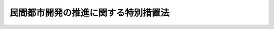 .. _S62HO062:

====================================
民間都市開発の推進に関する特別措置法
====================================

.. raw:: html
    
    
    <b>民間都市開発の推進に関する特別措置法<br>
    （昭和六十二年六月二日法律第六十二号）</b><br><br><div align="right">最終改正：平成二三年八月三〇日法律第一〇五号</div><br><a name="0000000000000000000000000000000000000000000000000000000000000000000000000000000"></a>
    <br>
    　<a href="#1000000000001000000000000000000000000000000000000000000000000000000000000000000" target="data">第一章　総則（第一条・第二条）</a>
    <br>
    　<a href="#1000000000002000000000000000000000000000000000000000000000000000000000000000000" target="data">第二章　民間都市開発推進機構（第三条―第十四条）</a>
    <br>
    　<a href="#1000000000003000000000000000000000000000000000000000000000000000000000000000000" target="data">第三章　事業用地適正化計画の認定（第十四条の二―第十四条の十三）</a>
    <br>
    　<a href="#1000000000004000000000000000000000000000000000000000000000000000000000000000000" target="data">第四章　雑則（第十五条―第十九条）</a>
    <br>
    　<a href="#1000000000005000000000000000000000000000000000000000000000000000000000000000000" target="data">第五章　罰則（第二十条―第二十二条）</a>
    <br>
    　<a href="#5000000000000000000000000000000000000000000000000000000000000000000000000000000" target="data">附則</a>
    <br><p>　　　<b><a name="1000000000001000000000000000000000000000000000000000000000000000000000000000000">第一章　総則</a>
    </b>
    </p><p>
    </p><div class="arttitle"><a name="1000000000000000000000000000000000000000000000000100000000000000000000000000000">（目的）</a>
    </div><div class="item"><b>第一条</b>
    <a name="1000000000000000000000000000000000000000000000000100000000001000000000000000000"></a>
    　この法律は、民間事業者によつて行われる都市開発事業を推進するための特別の措置を定めることにより、良好な市街地の形成と都市機能の維持及び増進を図り、もつて地域社会の健全な発展に寄与することを目的とする。
    </div>
    
    <p>
    </p><div class="arttitle"><a name="1000000000000000000000000000000000000000000000000200000000000000000000000000000">（定義）</a>
    </div><div class="item"><b>第二条</b>
    <a name="1000000000000000000000000000000000000000000000000200000000001000000000000000000"></a>
    　この法律において「公共施設」とは、道路、公園、広場その他政令で定める公共の用に供する施設をいう。
    </div>
    <div class="item"><b><a name="1000000000000000000000000000000000000000000000000200000000002000000000000000000">２</a>
    </b>
    　この法律において「民間都市開発事業」とは、民間事業者によつて行われる次に掲げる事業をいう。
    <div class="number"><b><a name="1000000000000000000000000000000000000000000000000200000000002000000001000000000">一</a>
    </b>
    　都市における土地の合理的かつ健全な利用及び都市機能の増進に寄与する建築物及びその敷地の整備に関する事業（これに附帯する事業を含む。）のうち公共施設の整備を伴うものであつて、政令で定める要件に該当するもの
    </div>
    <div class="number"><b><a name="1000000000000000000000000000000000000000000000000200000000002000000002000000000">二</a>
    </b>
    　<a href="/cgi-bin/idxrefer.cgi?H_FILE=%8f%ba%8e%6c%8e%4f%96%40%88%ea%81%5a%81%5a&amp;REF_NAME=%93%73%8e%73%8c%76%89%e6%96%40&amp;ANCHOR_F=&amp;ANCHOR_T=" target="inyo">都市計画法</a>
    （昭和四十三年法律第百号）<a href="/cgi-bin/idxrefer.cgi?H_FILE=%8f%ba%8e%6c%8e%4f%96%40%88%ea%81%5a%81%5a&amp;REF_NAME=%91%e6%8e%6c%8f%f0%91%e6%98%5a%8d%80&amp;ANCHOR_F=1000000000000000000000000000000000000000000000000400000000006000000000000000000&amp;ANCHOR_T=1000000000000000000000000000000000000000000000000400000000006000000000000000000#1000000000000000000000000000000000000000000000000400000000006000000000000000000" target="inyo">第四条第六項</a>
    の都市計画施設のうち政令で定めるものの整備に関する事業であつて、<a href="/cgi-bin/idxrefer.cgi?H_FILE=%8f%ba%8e%6c%8e%4f%96%40%88%ea%81%5a%81%5a&amp;REF_NAME=%93%af%96%40%91%e6%8c%dc%8f%5c%8b%e3%8f%f0%91%e6%8e%6c%8d%80&amp;ANCHOR_F=1000000000000000000000000000000000000000000000005900000000004000000000000000000&amp;ANCHOR_T=1000000000000000000000000000000000000000000000005900000000004000000000000000000#1000000000000000000000000000000000000000000000005900000000004000000000000000000" target="inyo">同法第五十九条第四項</a>
    の認可を受けたもの
    </div>
    </div>
    
    
    <p>　　　<b><a name="1000000000002000000000000000000000000000000000000000000000000000000000000000000">第二章　民間都市開発推進機構</a>
    </b>
    </p><p>
    </p><div class="arttitle"><a name="1000000000000000000000000000000000000000000000000300000000000000000000000000000">（民間都市開発推進機構の指定）</a>
    </div><div class="item"><b>第三条</b>
    <a name="1000000000000000000000000000000000000000000000000300000000001000000000000000000"></a>
    　国土交通大臣は、民間都市開発事業の推進を目的とする一般財団法人であつて、次条第一項各号に掲げる業務を適正かつ確実に行うことができると認められるものを、その申出により、民間都市開発推進機構（以下「機構」という。）として指定することができる。
    </div>
    <div class="item"><b><a name="1000000000000000000000000000000000000000000000000300000000002000000000000000000">２</a>
    </b>
    　国土交通大臣は、前項の指定をしたときは、当該機構の名称、住所及び事務所の所在地を官報で公示しなければならない。
    </div>
    <div class="item"><b><a name="1000000000000000000000000000000000000000000000000300000000003000000000000000000">３</a>
    </b>
    　機構は、その名称、住所又は事務所の所在地を変更しようとするときは、あらかじめ、その旨を国土交通大臣に届け出なければならない。
    </div>
    <div class="item"><b><a name="1000000000000000000000000000000000000000000000000300000000004000000000000000000">４</a>
    </b>
    　国土交通大臣は、前項の届出があつたときは、その旨を官報で公示しなければならない。
    </div>
    
    <p>
    </p><div class="arttitle"><a name="1000000000000000000000000000000000000000000000000400000000000000000000000000000">（機構の業務）</a>
    </div><div class="item"><b>第四条</b>
    <a name="1000000000000000000000000000000000000000000000000400000000001000000000000000000"></a>
    　機構は、次に掲げる業務を行うものとする。
    <div class="number"><b><a name="1000000000000000000000000000000000000000000000000400000000001000000001000000000">一</a>
    </b>
    　特定民間都市開発事業（第二条第二項第一号に掲げる民間都市開発事業のうち地域社会における都市の健全な発展を図る上でその事業を推進することが特に有効な地域として政令で定める地域において施行されるもの及び同項第二号に掲げる民間都市開発事業をいう。以下この条において同じ。）について、当該事業の施行に要する費用の一部（同項第一号に掲げる民間都市開発事業にあつては、公共施設並びにこれに準ずる避難施設、駐車場その他の建築物の利用者及び都市の居住者等の利便の増進に寄与する施設（以下この条において「公共施設等」という。）の整備に要する費用の額の範囲内に限る。）を負担して、当該事業に参加すること。
    </div>
    <div class="number"><b><a name="1000000000000000000000000000000000000000000000000400000000001000000002000000000">二</a>
    </b>
    　特定民間都市開発事業を施行する者に対し、当該事業の施行に要する費用（第二条第二項第一号に掲げる民間都市開発事業にあつては、公共施設等の整備に要する費用）に充てるための長期かつ低利の資金の融通を行うこと。
    </div>
    <div class="number"><b><a name="1000000000000000000000000000000000000000000000000400000000001000000003000000000">三</a>
    </b>
    　民間都市開発事業の基礎的調査の実施に対する助成を行うこと。
    </div>
    <div class="number"><b><a name="1000000000000000000000000000000000000000000000000400000000001000000004000000000">四</a>
    </b>
    　民間都市開発事業を施行する者に対し、必要な資金のあつせんを行うこと。
    </div>
    <div class="number"><b><a name="1000000000000000000000000000000000000000000000000400000000001000000005000000000">五</a>
    </b>
    　民間都市開発事業の推進に関する調査研究を行うこと。
    </div>
    <div class="number"><b><a name="1000000000000000000000000000000000000000000000000400000000001000000006000000000">六</a>
    </b>
    　前各号に掲げる業務に附帯する業務を行うこと。
    </div>
    </div>
    <div class="item"><b><a name="1000000000000000000000000000000000000000000000000400000000002000000000000000000">２</a>
    </b>
    　機構は、前項第二号に掲げる業務については、株式会社日本政策投資銀行及び沖縄振興開発金融公庫（以下「株式会社日本政策投資銀行等」という。）とそれぞれ次に掲げる事項をその内容に含む協定を締結し、これに従いその業務を行うものとする。
    <div class="number"><b><a name="1000000000000000000000000000000000000000000000000400000000002000000001000000000">一</a>
    </b>
    　機構は、株式会社日本政策投資銀行等に対し、前項第二号の融通に必要な資金を寄託すること。 
    </div>
    <div class="number"><b><a name="1000000000000000000000000000000000000000000000000400000000002000000002000000000">二</a>
    </b>
    　株式会社日本政策投資銀行等は、機構が推薦した特定民間都市開発事業を施行する者に対し、前項第二号に規定する費用に充てるための資金の貸付けを行うこと。
    </div>
    <div class="number"><b><a name="1000000000000000000000000000000000000000000000000400000000002000000003000000000">三</a>
    </b>
    　利息その他の第一号の寄託の条件に関する事項及び前号の貸付けの条件の基準に関する事項
    </div>
    <div class="number"><b><a name="1000000000000000000000000000000000000000000000000400000000002000000004000000000">四</a>
    </b>
    　その他国土交通省令で定める事項
    </div>
    </div>
    <div class="item"><b><a name="1000000000000000000000000000000000000000000000000400000000003000000000000000000">３</a>
    </b>
    　機構は、前項の協定を締結しようとするときは、あらかじめ、国土交通大臣の認可を受けなければならない。これを変更しようとするときも、同様とする。
    </div>
    
    <p>
    </p><div class="arttitle"><a name="1000000000000000000000000000000000000000000000000500000000000000000000000000000">（資金の貸付け）</a>
    </div><div class="item"><b>第五条</b>
    <a name="1000000000000000000000000000000000000000000000000500000000001000000000000000000"></a>
    　政府は、機構に対し、<a href="/cgi-bin/idxrefer.cgi?H_FILE=%8f%ba%8e%6c%88%ea%96%40%93%f1%81%5a&amp;REF_NAME=%93%73%8e%73%8a%4a%94%ad%8e%91%8b%e0%82%cc%91%dd%95%74%82%af%82%c9%8a%d6%82%b7%82%e9%96%40%97%a5&amp;ANCHOR_F=&amp;ANCHOR_T=" target="inyo">都市開発資金の貸付けに関する法律</a>
    （昭和四十一年法律第二十号）<a href="/cgi-bin/idxrefer.cgi?H_FILE=%8f%ba%8e%6c%88%ea%96%40%93%f1%81%5a&amp;REF_NAME=%91%e6%88%ea%8f%f0%91%e6%8b%e3%8d%80&amp;ANCHOR_F=1000000000000000000000000000000000000000000000000100000000009000000000000000000&amp;ANCHOR_T=1000000000000000000000000000000000000000000000000100000000009000000000000000000#1000000000000000000000000000000000000000000000000100000000009000000000000000000" target="inyo">第一条第九項</a>
    の規定によるもののほか、前条第一項第一号及び第二号に掲げる業務に要する資金のうち、政令で定める道路又は港湾施設の整備に関する費用に充てるべきものの一部を無利子で貸し付けることができる。
    </div>
    <div class="item"><b><a name="1000000000000000000000000000000000000000000000000500000000002000000000000000000">２</a>
    </b>
    　前項の規定による貸付金の償還方法は、政令で定める。
    </div>
    
    <p>
    </p><div class="arttitle"><a name="1000000000000000000000000000000000000000000000000600000000000000000000000000000">（事業計画等）</a>
    </div><div class="item"><b>第六条</b>
    <a name="1000000000000000000000000000000000000000000000000600000000001000000000000000000"></a>
    　機構は、毎事業年度開始前に（第三条第一項の指定を受けた日の属する事業年度にあつては、その指定を受けた後速やかに）、国土交通省令で定めるところにより、事業計画及び収支予算を作成し、国土交通大臣の認可を受けなければならない。これを変更しようとするときも、同様とする。
    </div>
    <div class="item"><b><a name="1000000000000000000000000000000000000000000000000600000000002000000000000000000">２</a>
    </b>
    　機構は、毎事業年度経過後三月以内に、事業報告書、貸借対照表、収支決算書及び財産目録を作成し、国土交通大臣に提出しなければならない。
    </div>
    
    <p>
    </p><div class="arttitle"><a name="1000000000000000000000000000000000000000000000000700000000000000000000000000000">（区分経理）</a>
    </div><div class="item"><b>第七条</b>
    <a name="1000000000000000000000000000000000000000000000000700000000001000000000000000000"></a>
    　機構は、第四条第一項第二号に掲げる業務に係る経理とその他の業務に係る経理とを区分して整理しなければならない。
    </div>
    
    <p>
    </p><div class="arttitle"><a name="1000000000000000000000000000000000000000000000000800000000000000000000000000000">（借入金及び債券）</a>
    </div><div class="item"><b>第八条</b>
    <a name="1000000000000000000000000000000000000000000000000800000000001000000000000000000"></a>
    　機構は、弁済期限が一年を超える資金を借り入れようとするときは、国土交通大臣の認可を受けなければならない。
    </div>
    <div class="item"><b><a name="1000000000000000000000000000000000000000000000000800000000002000000000000000000">２</a>
    </b>
    　機構は、基本財産の額又は純資産額のいずれか少ない額の十倍に相当する金額を限度として、債券を発行することができる。ただし、その発行した債券の借換えのためには、一時その限度を超えて債券を発行することができる。
    </div>
    <div class="item"><b><a name="1000000000000000000000000000000000000000000000000800000000003000000000000000000">３</a>
    </b>
    　機構は、前項の規定により債券を発行しようとするときは、国土交通大臣の認可を受けなければならない。
    </div>
    <div class="item"><b><a name="1000000000000000000000000000000000000000000000000800000000004000000000000000000">４</a>
    </b>
    　機構は、第二項の規定による債券を発行する場合においては、割引の方法によることができる。
    </div>
    <div class="item"><b><a name="1000000000000000000000000000000000000000000000000800000000005000000000000000000">５</a>
    </b>
    　第二項の規定による債券の債権者は、機構の財産について他の債権者に先だつて自己の債権の弁済を受ける権利を有する。
    </div>
    <div class="item"><b><a name="1000000000000000000000000000000000000000000000000800000000006000000000000000000">６</a>
    </b>
    　前項の先取特権の順位は、<a href="/cgi-bin/idxrefer.cgi?H_FILE=%96%be%93%f1%8b%e3%96%40%94%aa%8b%e3&amp;REF_NAME=%96%af%96%40&amp;ANCHOR_F=&amp;ANCHOR_T=" target="inyo">民法</a>
    （明治二十九年法律第八十九号）の規定による一般の先取特権に次ぐものとする。
    </div>
    <div class="item"><b><a name="1000000000000000000000000000000000000000000000000800000000007000000000000000000">７</a>
    </b>
    　機構は、国土交通大臣の認可を受けて、第二項の規定による債券の発行に関する事務の全部又は一部を銀行又は信託会社に委託することができる。
    </div>
    <div class="item"><b><a name="1000000000000000000000000000000000000000000000000800000000008000000000000000000">８</a>
    </b>
    　<a href="/cgi-bin/idxrefer.cgi?H_FILE=%95%bd%88%ea%8e%b5%96%40%94%aa%98%5a&amp;REF_NAME=%89%ef%8e%d0%96%40&amp;ANCHOR_F=&amp;ANCHOR_T=" target="inyo">会社法</a>
    （平成十七年法律第八十六号）<a href="/cgi-bin/idxrefer.cgi?H_FILE=%95%bd%88%ea%8e%b5%96%40%94%aa%98%5a&amp;REF_NAME=%91%e6%8e%b5%95%53%8c%dc%8f%f0%91%e6%88%ea%8d%80&amp;ANCHOR_F=1000000000000000000000000000000000000000000000070500000000001000000000000000000&amp;ANCHOR_T=1000000000000000000000000000000000000000000000070500000000001000000000000000000#1000000000000000000000000000000000000000000000070500000000001000000000000000000" target="inyo">第七百五条第一項</a>
    及び<a href="/cgi-bin/idxrefer.cgi?H_FILE=%95%bd%88%ea%8e%b5%96%40%94%aa%98%5a&amp;REF_NAME=%91%e6%93%f1%8d%80&amp;ANCHOR_F=1000000000000000000000000000000000000000000000070500000000002000000000000000000&amp;ANCHOR_T=1000000000000000000000000000000000000000000000070500000000002000000000000000000#1000000000000000000000000000000000000000000000070500000000002000000000000000000" target="inyo">第二項</a>
    並びに<a href="/cgi-bin/idxrefer.cgi?H_FILE=%95%bd%88%ea%8e%b5%96%40%94%aa%98%5a&amp;REF_NAME=%91%e6%8e%b5%95%53%8b%e3%8f%f0&amp;ANCHOR_F=1000000000000000000000000000000000000000000000070900000000000000000000000000000&amp;ANCHOR_T=1000000000000000000000000000000000000000000000070900000000000000000000000000000#1000000000000000000000000000000000000000000000070900000000000000000000000000000" target="inyo">第七百九条</a>
    の規定は、前項の規定により委託を受けた銀行又は信託会社について準用する。
    </div>
    <div class="item"><b><a name="1000000000000000000000000000000000000000000000000800000000009000000000000000000">９</a>
    </b>
    　第二項から前項までに定めるもののほか、第二項の規定による債券に関し必要な事項は、政令で定める。
    </div>
    
    <p>
    </p><div class="arttitle"><a name="1000000000000000000000000000000000000000000000000900000000000000000000000000000">（債務保証）</a>
    </div><div class="item"><b>第九条</b>
    <a name="1000000000000000000000000000000000000000000000000900000000001000000000000000000"></a>
    　政府は、<a href="/cgi-bin/idxrefer.cgi?H_FILE=%8f%ba%93%f1%88%ea%96%40%93%f1%8e%6c&amp;REF_NAME=%96%40%90%6c%82%c9%91%ce%82%b7%82%e9%90%ad%95%7b%82%cc%8d%e0%90%ad%89%87%8f%95%82%cc%90%a7%8c%c0%82%c9%8a%d6%82%b7%82%e9%96%40%97%a5&amp;ANCHOR_F=&amp;ANCHOR_T=" target="inyo">法人に対する政府の財政援助の制限に関する法律</a>
    （昭和二十一年法律第二十四号）<a href="/cgi-bin/idxrefer.cgi?H_FILE=%8f%ba%93%f1%88%ea%96%40%93%f1%8e%6c&amp;REF_NAME=%91%e6%8e%4f%8f%f0&amp;ANCHOR_F=1000000000000000000000000000000000000000000000000300000000000000000000000000000&amp;ANCHOR_T=1000000000000000000000000000000000000000000000000300000000000000000000000000000#1000000000000000000000000000000000000000000000000300000000000000000000000000000" target="inyo">第三条</a>
    の規定にかかわらず、国会の議決を経た金額の範囲内において、第四条第一項第二号に掲げる業務に要する資金の財源（公共施設の整備に要する費用に充てるものに限る。）に充てるための前条第二項の規定による債券に係る債務（<a href="/cgi-bin/idxrefer.cgi?H_FILE=%8f%ba%93%f1%94%aa%96%40%8c%dc%88%ea&amp;REF_NAME=%8d%91%8d%db%95%9c%8b%bb%8a%4a%94%ad%8b%e2%8d%73%93%99%82%a9%82%e7%82%cc%8a%4f%8e%91%82%cc%8e%f3%93%fc%82%c9%8a%d6%82%b7%82%e9%93%c1%95%ca%91%5b%92%75%82%c9%8a%d6%82%b7%82%e9%96%40%97%a5&amp;ANCHOR_F=&amp;ANCHOR_T=" target="inyo">国際復興開発銀行等からの外資の受入に関する特別措置に関する法律</a>
    （昭和二十八年法律第五十一号）<a href="/cgi-bin/idxrefer.cgi?H_FILE=%8f%ba%93%f1%94%aa%96%40%8c%dc%88%ea&amp;REF_NAME=%91%e6%93%f1%8f%f0%91%e6%88%ea%8d%80&amp;ANCHOR_F=1000000000000000000000000000000000000000000000000200000000001000000000000000000&amp;ANCHOR_T=1000000000000000000000000000000000000000000000000200000000001000000000000000000#1000000000000000000000000000000000000000000000000200000000001000000000000000000" target="inyo">第二条第一項</a>
    の規定に基づき政府が保証契約をすることができる債務を除く。）について、保証契約をすることができる。
    </div>
    
    <p>
    </p><div class="arttitle"><a name="1000000000000000000000000000000000000000000000001000000000000000000000000000000">（余裕金の運用）</a>
    </div><div class="item"><b>第十条</b>
    <a name="1000000000000000000000000000000000000000000000001000000000001000000000000000000"></a>
    　機構は、次の方法によるほか、第四条第一項第二号に掲げる業務に係る業務上の余裕金を運用してはならない。
    <div class="number"><b><a name="1000000000000000000000000000000000000000000000001000000000001000000001000000000">一</a>
    </b>
    　国債その他国土交通大臣の指定する有価証券の取得
    </div>
    <div class="number"><b><a name="1000000000000000000000000000000000000000000000001000000000001000000002000000000">二</a>
    </b>
    　銀行への預金
    </div>
    <div class="number"><b><a name="1000000000000000000000000000000000000000000000001000000000001000000003000000000">三</a>
    </b>
    　その他国土交通省令で定める方法
    </div>
    </div>
    
    <p>
    </p><div c>
    <div class="item"><b><a name="1000000000000000000000000000000000000000000000001100000000002000000000000000000">２</a>
    </b>
    　前項の規定により立入検査をする職員は、その身分を示す証明書を携帯し、関係人の請求があつたときは、これを提示しなければならない。
    </div>
    <div class="item"><b><a name="1000000000000000000000000000000000000000000000001100000000003000000000000000000">３</a>
    </b>
    　第一項の規定による立入検査の権限は、犯罪捜査のために認められたものと解釈してはならない。
    </div>
    
    <p>
    </p><div class="arttitle"><a name="1000000000000000000000000000000000000000000000001200000000000000000000000000000">（改善命令）</a>
    </div><div class="item"><b>第十二条</b>
    <a name="1000000000000000000000000000000000000000000000001200000000001000000000000000000"></a>
    　国土交通大臣は、第四条第一項各号に掲げる業務の運営に関し改善が必要であると認めるときは、機構に対し、その改善に必要な措置を採るべきことを命じることができる。
    </div>
    
    <p>
    </p><div class="arttitle"><a name="1000000000000000000000000000000000000000000000001300000000000000000000000000000">（指定の取消し）</a>
    </div><div class="item"><b>第十三条</b>
    <a name="1000000000000000000000000000000000000000000000001300000000001000000000000000000"></a>
    　国土交通大臣は、機構が次の各号の一に該当するときは、第三条第一項の指定を取り消すことができる。
    <div class="number"><b><a name="1000000000000000000000000000000000000000000000001300000000001000000001000000000">一</a>
    </b>
    　第四条第一項各号に掲げる業務を適正かつ確実に行うことができないと認められるとき。
    </div>
    <div class="number"><b><a name="1000000000000000000000000000000000000000000000001300000000001000000002000000000">二</a>
    </b>
    　この法律又はこの法律に基づく命令に違反したとき。
    </div>
    <div class="number"><b><a name="1000000000000000000000000000000000000000000000001300000000001000000003000000000">三</a>
    </b>
    　前条の規定による国土交通大臣の処分に違反したとき。
    </div>
    </div>
    <div class="item"><b><a name="1000000000000000000000000000000000000000000000001300000000002000000000000000000">２</a>
    </b>
    　国土交通大臣は、前項の規定により第三条第一項の指定を取り消したときは、その旨を官報で公示しなければならない。
    </div>
    
    <p>
    </p><div class="arttitle"><a name="1000000000000000000000000000000000000000000000001400000000000000000000000000000">（指定を取り消した場合における経過措置）</a>
    </div><div class="item"><b>第十四条</b>
    <a name="1000000000000000000000000000000000000000000000001400000000001000000000000000000"></a>
    　前条第一項の規定により第三条第一項の指定を取り消した場合における第地を整備しようとする土地の区域内に当該民間都市開発事業を施行しようとする者が所有権又は借地権を有する土地がある場合にあつては、当該土地を含む。）にこれに隣接する土地を合わせて適正な形状、面積等を備えた一団の土地とし、当該一団の土地を建築物の敷地として整備し民間都市開発事業の用に供させようとするときは、当該民間都市開発事業を施行しようとする者と共同して、国土交通省令で定めるところにより、事業用地適正化計画を作成し、国土交通大臣の認定を申請することができる。
    </div>
    <div class="item"><b><a name="1000000000000000000000000000000000000000000000001400200000003000000000000000000">３</a>
    </b>
    　前二項の認定（以下「計画の認定」という。）を申請しようとする者は、事業用地適正化計画について、民間都市開発事業の用に供しようとする一団の土地（以下この章において「事業用地」という。）について所有権若しくはその他の使用及び収益を目的とする権利を有する者又は事業用地の区域内の建築物について権利を有する者の同意を得なければならない。ただし、その権利をもつて計画の認定を申請しようとする者に対抗することができない者については、この限りでない。
    </div>
    <div class="item"><b><a name="1000000000000000000000000000000000000000000000001400200000004000000000000000000">４</a>
    </b>
    　前項の場合において、事業用地について所有権若しくはその他の使用及び収益を目的とする権利を有する者又は事業用地の区域内の建築物について権利を有する者のうち、事業用地について所有権又は借地権を有する者及び権原に基づいて存する建築物について所有権又は借家権を有する者以外の者を確知することができないときは、確知することができない理由を記載した書面を添えて、計画の認定を申請することができる。
    </div>
    <div class="item"><b><a name="1000000000000000000000000000000000000000000000001400200000005000000000000000000">５</a>
    </b>
    　事業用地適正化計画には、次に掲げる事項を記載しなければならない。
    <div class="number"><b><a name="1000000000000000000000000000000000000000000000001400200000005000000001000000000">一</a>
    </b>
    　事業用地の位置及び面積
    </div>
    <div class="number"><b><a name="1000000000000000000000000000000000000000000000001400200000005000000002000000000">二</a>
    </b>
    　申請者が従前から所有権又は借地権を有する事業用地の区域内の土地の所在、地番、地目及び面積並びに当該土地について申請者の有する権利の種類及び内容
    </div>
    <div class="number"><b><a name="1000000000000000000000000000000000000000000000001400200000005000000003000000000">三</a>
    </b>
    　申請者が所有権の取得等をしようとする前号の土地に隣接する土地（以下「隣接土地」という。）の所在、地番、地目及び面積、取得又は設定をしようとする権利の種類及び内容並びに隣接土地の所有権又は借地権を有する者の氏名又は名称及び住所
    </div>
    <div class="number"><b><a name="1000000000000000000000000000000000000000000000001400200000005000000004000000000">四</a>
    </b>
    　隣接土地の所有権の取得等の方法（申請者が所有権若しくは借地権を有する土地又は所有権を有する建築物との交換により取得する場合にあつては、当該土地又は建築物の所在及び地番を含む。）及び予定時期
    </div>
    <div class="number"><b><a name="1000000000000000000000000000000000000000000000001400200000005000000005000000000">五</a>
    </b>
    　事業用地において施行される民間都市開発事業の概要及び施行の予定時期
    </div>
    <div class="number"><b><a name="1000000000000000000000000000000000000000000000001400200000005000000006000000000">六</a>
    </b>
    　隣接土地の所有権の取得等及び民間都市開発事業の施行に関する資金計画
    </div>
    <div class="number"><b><a name="1000000000000000000000000000000000000000000000001400200000005000000007000000000">七</a>
    </b>
    　その他国土交通省令で定める事項
    </div>
    </div>
    <div class="item"><b><a name="1000000000000000000000000000000000000000000000001400200000006000000000000000000">６</a>
    </b>
    　第二項の事業用地適正化計画には、前項各号に掲げるもののほか、建築物の敷地を整備し、当該敷地の譲渡又は賃貸をする事業を施行する者及び民間都市開発事業を施行する者の氏名又は名称を記載しなければならない。
    </div>
    
    <p>
    </p><div class="arttitle"><a name="1000000000000000000000000000000000000000000000001400300000000000000000000000000">（事業用地適正化計画の認定基準）</a>
    </div><div class="item"><b>第十四条の三</b>
    <a name="1000000000000000000000000000000000000000000000001400300000001000000000000000000"></a>
    　国土交通大臣は、計画の認定の申請があつた場合において、当該申請に係る事業用地適正化計画が次に掲げる基準に適合すると認めるときは、計画の認定をすることができる。
    <div class="number"><b><a name="1000000000000000000000000000000000000000000000001400300000001000000001000000000">一</a>
    </b>
    　事業用地が次に掲げる要件に該当すること。<div class="para1"><b>イ</b>　住宅の用、事業の用に供する施設の用その他の用途に供されておらず、又はその土地の利用の程度がその周辺の地域における同一の用途若しくはこれに類する用途に供されている土地の利用の程度に比し著しく劣つていると認められること。</div>
    <div class="para1"><b>ロ</b>　次のいずれかに該当する土地の区域内にあり、かつ、<a href="/cgi-bin/idxrefer.cgi?H_FILE=%8f%ba%8e%6c%8e%4f%96%40%88%ea%81%5a%81%5a&amp;REF_NAME=%93%73%8e%73%8c%76%89%e6%96%40%91%e6%8e%b5%8f%f0%91%e6%88%ea%8d%80&amp;ANCHOR_F=1000000000000000000000000000000000000000000000000700000000001000000000000000000&amp;ANCHOR_T=1000000000000000000000000000000000000000000000000700000000001000000000000000000#1000000000000000000000000000000000000000000000000700000000001000000000000000000" target="inyo">都市計画法第七条第一項</a>
    に規定する市街化区域の区域（<a href="/cgi-bin/idxrefer.cgi?H_FILE=%8f%ba%8e%6c%8e%4f%96%40%88%ea%81%5a%81%5a&amp;REF_NAME=%93%af%8d%80&amp;ANCHOR_F=1000000000000000000000000000000000000000000000000700000000001000000000000000000&amp;ANCHOR_T=1000000000000000000000000000000000000000000000000700000000001000000000000000000#1000000000000000000000000000000000000000000000000700000000001000000000000000000" target="inyo">同項</a>
    に規定する区域区分に関する都市計画が定められていない都市計画区域にあつては、<a href="/cgi-bin/idxrefer.cgi?H_FILE=%8f%ba%8e%6c%8e%4f%96%40%88%ea%81%5a%81%5a&amp;REF_NAME=%93%af%96%40%91%e6%94%aa%8f%f0%91%e6%88%ea%8d%80%91%e6%88%ea%8d%86&amp;ANCHOR_F=1000000000000000000000000000000000000000000000000800000000001000000001000000000&amp;ANCHOR_T=1000000000000000000000000000000000000000000000000800000000001000000001000000000#1000000000000000000000000000000000000000000000000800000000001000000001000000000" target="inyo">同法第八条第一項第一号</a>
    に規定する用途地域が定められている土地の区域）内にあること。</div>
    <div class="para2"><b>（１）</b>　<a href="/cgi-bin/idxrefer.cgi?H_FILE=%8f%ba%8e%4f%88%ea%96%40%94%aa%8e%4f&amp;REF_NAME=%8e%f1%93%73%8c%97%90%ae%94%f5%96%40&amp;ANCHOR_F=&amp;ANCHOR_T=" target="inyo">首都圏整備法</a>
    （昭和三十一年法律第八十三号）<a href="/cgi-bin/idxrefer.cgi?H_FILE=%8f%ba%8e%4f%88%ea%96%40%94%aa%8e%4f&amp;REF_NAME=%91%e6%93%f1%8f%f0%91%e6%8e%4f%8d%80&amp;ANCHOR_F=1000000000000000000000000000000000000000000000000200000000003000000000000000000&amp;ANCHOR_T=1000000000000000000000000000000000000000000000000200000000003000000000000000000#1000000000000000000000000000000000000000000000000200000000003000000000000000000" target="inyo">第二条第三項</a>
    に規定する既成市街地、<a href="/cgi-bin/idxrefer.cgi?H_FILE=%8f%ba%8e%4f%88%ea%96%40%94%aa%8e%4f&amp;REF_NAME=%93%af%8f%f0%91%e6%8e%6c%8d%80&amp;ANCHOR_F=1000000000000000000000000000000000000000000000000200000000004000000000000000000&amp;ANCHOR_T=1000000000000000000000000000000000000000000000000200000000004000000000000000000#1000000000000000000000000000000000000000000000000200000000004000000000000000000" target="inyo">同条第四項</a>
    に規定する近郊整備地帯又は<a href="/cgi-bin/idxrefer.cgi?H_FILE=%8f%ba%8e%4f%88%ea%96%40%94%aa%8e%4f&amp;REF_NAME=%93%af%8f%f0%91%e6%8c%dc%8d%80&amp;ANCHOR_F=1000000000000000000000000000000000000000000000000200000000005000000000000000000&amp;ANCHOR_T=1000000000000000000000000000000000000000000000000200000000005000000000000000000#1000000000000000000000000000000000000000000000000200000000005000000000000000000" target="inyo">同条第五項</a>
    に規定する都市開発区域</div>
    <div class="para2"><b>（２）</b>　<a href="/cgi-bin/idxrefer.cgi?H_FILE=%8f%ba%8e%4f%94%aa%96%40%88%ea%93%f1%8b%e3&amp;REF_NAME=%8b%df%8b%45%8c%97%90%ae%94%f5%96%40&amp;ANCHOR_F=&amp;ANCHOR_T=" target="inyo">近畿圏整備法</a>
    （昭和三十八年法律第百二十九号）<a href="/cgi-bin/idxrefer.cgi?H_FILE=%8f%ba%8e%4f%94%aa%96%40%88%ea%93%f1%8b%e3&amp;REF_NAME=%91%e6%93%f1%8f%f0%91%e6%8e%4f%8d%80&amp;ANCHOR_F=1000000000000000000000000000000000000000000000000200000000003000000000000000000&amp;ANCHOR_T=1000000000000000000000000000000000000000000000000200000000003000000000000000000#1000000000000000000000000000000000000000000000000200000000003000000000000000000" target="inyo">第二条第三項</a>
    に規定する既成都市区域、<a href="/cgi-bin/idxrefer.cgi?H_FILE=%8f%ba%8e%4f%94%aa%96%40%88%ea%93%f1%8b%e3&amp;REF_NAME=%93%af%8f%f0%91%e6%8e%6c%8d%80&amp;ANCHOR_F=1000000000000000000000000000000000000000000000000200000000004000000000000000000&amp;ANCHOR_T=1000000000000000000000000000000000000000000000000200000000004000000000000000000#1000000000000000000000000000000000000000000000000200000000004000000000000000000" target="inyo">同条第四項</a>
    に規定する近郊整備区域又は<a href="/cgi-bin/idxrefer.cgi?H_FILE=%8f%ba%8e%4f%94%aa%96%40%88%ea%93%f1%8b%e3&amp;REF_NAME=%93%af%8f%f0%91%e6%8c%dc%8d%80&amp;ANCHOR_F=1000000000000000000000000000000000000000000000000200000000005000000000000000000&amp;ANCHOR_T=1000000000000000000000000000000000000000000000000200000000005000000000000000000#1000000000000000000000000000000000000000000000000200000000005000000000000000000" target="inyo">同条第五項</a>
    に規定する都市開発区域</div>
    <div class="para2"><b>（３）</b>　<a href="/cgi-bin/idxrefer.cgi?H_FILE=%8f%ba%8e%6c%88%ea%96%40%88%ea%81%5a%93%f1&amp;REF_NAME=%92%86%95%94%8c%97%8a%4a%94%ad%90%ae%94%f5%96%40&amp;ANCHOR_F=&amp;ANCHOR_T=" target="inyo">中部圏開発整備法</a>
    （昭和四十一年法律第百二号）<a href="/cgi-bin/idxrefer.cgi?H_FILE=%8f%ba%8e%6c%88%ea%96%40%88%ea%81%5a%93%f1&amp;REF_NAME=%91%e6%93%f1%8f%f0%91%e6%8e%4f%8d%80&amp;ANCHOR_F=1000000000000000000000000000000000000000000000000200000000003000000000000000000&amp;ANCHOR_T=1000000000000000000000000000000000000000000000000200000000003000000000000000000#1000000000000000000000000000000000000000000000000200000000003000000000000000000" target="inyo">第二条第三項</a>
    に規定する都市整備区域又は<a href="/cgi-bin/idxrefer.cgi?H_FILE=%8f%ba%8e%6c%88%ea%96%40%88%ea%81%5a%93%f1&amp;REF_NAME=%93%af%8f%f0%91%e6%8e%6c%8d%80&amp;ANCHOR_F=1000000000000000000000000000000000000000000000000200000000004000000000000000000&amp;ANCHOR_T=1000000000000000000000000000000000000000000000000200000000004000000000000000000#1000000000000000000000000000000000000000000000000200000000004000000000000000000" target="inyo">同条第四項</a>
    に規定する都市開発区域</div>
    <div class="para2"><b>（４）</b>　道府県庁所在の市その他政令で定める都市の区域</div>
    <div class="para1"><b>ハ</b>　面積が政令で定める規模以上であること。</div>
    <div class="para1"><b>ニ</b>　イからハまでに掲げるもののほか、民間都市開発事業の用に供されることが適当であるものとして国土交通省令で定める基準に該当するものであること。</div>
    
    </div>
    <div class="number"><b><a name="1000000000000000000000000000000000000000000000001400300000001000000002000000000">二</a>
    </b>
    　申請者が従前から所有権又は借地権を有する土地が、その形状、面積等からみて申請に係る民間都市開発事業の用に供することが困難又は不適当であること。
    </div>
    <div class="number"><b><a name="1000000000000000000000000000000000000000000000001400300000001000000003000000000">三</a>
    </b>
    　取得又は設定をしようとする隣接土地の権利の内容並びに隣接土地の所有権の取得等の方法及び予定時期が適切なものであること。
    </div>
    <div class="number"><b><a name="1000000000000000000000000000000000000000000000001400300000001000000004000000000">四</a>
    </b>
    　民間都市開発事業の内容が土地の合理的かつ健全な利用及び都市機能の増進に寄与するものであり、かつ、その施行の予定時期が適切なものであること。
    </div>
    <div class="number"><b><a name="1000000000000000000000000000000000000000000000001400300000001000000005000000000">五</a>
    </b>
    　隣接土地の所有権の取得等及び民間都市開発事業の施行に必要な経済的基礎並びにこれらを的確に遂行するために必要なその他の能力が十分であること。
    </div>
    </div>
    
    <p>
    </p><div class="arttitle"><a name="1000000000000000000000000000000000000000000000001400400000000000000000000000000">（事業用地適正化計画の認定通知）</a>
    </div><div class="item"><b>第十四条の四</b>
    <a name="1000000000000000000000000000000000000000000000001400400000001000000000000000000"></a>
    　国土交通大臣は、計画の認定をしたときは、速やかに、その旨を機構に通知しなければならない。
    </div>
    
    <p>
    </p><div class="arttitle"><a name="1000000000000000000000000000000000000000000000001400500000000000000000000000000">（事業用地適正化計画の変更）</a>
    </div><div class="item"><b>第十四条の五</b>
    <a name="1000000000000000000000000000000000000000000000001400500000001000000000000000000"></a>
    　計画の認定を受けた事業者（以下「認定事業者」という。）は、当該計画の認定を受けた事業用地適正化計画（以下「認定計画」という。）の変更（国土交通省令で定める軽微な変更を除く。）をしようとするときは、国土交通大臣の認定を受けなければならない。
    </div>
    <div class="item"><b><a name="1000000000000000000000000000000000000000000000001400500000002000000000000000000">２</a>
    </b>
    　前三条の規定は、前項の場合について準用する。
    </div>
    
    <p>
    </p><div class="arttitle"><a name="1000000000000000000000000000000000000000000000001400600000000000000000000000000">（報告の徴収）</a>
    </div><div class="item"><b>第十四条の六</b>
    <a name="1000000000000000000000000000000000000000000000001400600000001000000000000000000"></a>
    　国土交通大臣は、認定事業者に対し、認定計画（前条第一項の変更の認定があつたときは、その変更後のもの。以下同じ。）に係る隣接土地の所有権の取得等及び民間都市開発事業の施行の状況について報告を求めることができる。
    </div>
    
    <p>
    </p><div class="arttitle"><a name="1000000000000000000000000000000000000000000000001400700000000000000000000000000">（地位の承継）</a>
    </div><div class="item"><b>第十四条の七</b>
    <a name="1000000000000000000000000000000000000000000000001400700000001000000000000000000"></a>
    　認定事業者の一般承継人又は認定計画に係る事業用地の区域内に認定事業者が有していた土地の全部につき所有権の取得等をした者は、国土交通大臣の承認を受けて、当該認定事業者が有していた計画の認定に基づく地位を承継することができる。
    </div>
    
    <p>
    </p><div class="arttitle"><a name="1000000000000000000000000000000000000000000000001400800000000000000000000000000">（機構による支援措置）</a>
    </div><div class="item"><b>第十四条の八</b>
    <a name="1000000000000000000000000000000000000000000000001400800000001000000000000000000"></a>
    　国土交通大臣は、認定計画に係る隣接土地の所有権の取得等を促進するため必要があると認めるときは、機構に対して、認定事業者（第十四条の二第二項の認定にあつては、建築物の敷地を整備し、当該敷地の譲渡又は賃貸をする事業を施行する者に限る。第十四条の十、第十四条の十一第一項及び附則第十七条第三項において同じ。）又は隣接土地の所有権若しくは借地権を有する者に対し必要な資金のあつせんを行うべきことを指示することができる。
    </div>
    <div class="item"><b><a name="1000000000000000000000000000000000000000000000001400800000002000000000000000000">２</a>
    </b>
    　機構が前項の規定により国土交通大臣の指示を受けて行う業務（以下単に「第十四条の八第一項の業務」という。）を行う場合には、第十一条第一項及び第十二条中「第四条第一項各号に掲げる業務」とあるのは「第四条第一項各号に掲げる業務及び第十四条の八第一項の業務」と、第二十条第一号中「第十一条第一項」とあるのは「第十一条第一項（第十四条の八第二項の規定により読み替えて適用する場合を含む。）」と、同条第二号中「第十二条」とあるのは「第十二条（第十四条の八第二項の規定により読み替えて適用する場合を含む。）」とする。
    </div>
    
    <p>
    </p><div class="arttitle"><a name="1000000000000000000000000000000000000000000000001400900000000000000000000000000">（税制上の措置）</a>
    </div><div class="item"><b>第十四条の九</b>
    <a name="1000000000000000000000000000000000000000000000001400900000001000000000000000000"></a>
    　国は、<a href="/cgi-bin/idxrefer.cgi?H_FILE=%8f%ba%8e%4f%93%f1%96%40%93%f1%98%5a&amp;REF_NAME=%91%64%90%c5%93%c1%95%ca%91%5b%92%75%96%40&amp;ANCHOR_F=&amp;ANCHOR_T=" target="inyo">租税特別措置法</a>
    （昭和三十二年法律第二十六号）で定めるところにより、認定計画に係る隣接土地の所有権の取得等を促進するために必要な措置を講ずるものとする。
    </div>
    
    <p>
    </p><div class="arttitle"><a name="1000000000000000000000000000000000000000000000001401000000000000000000000000000">（改善命令）</a>
    </div><div class="item"><b>第十四条の十</b>
    <a name="1000000000000000000000000000000000000000000000001401000000001000000000000000000"></a>
    　国土交通大臣は、認定事業者が認定計画に従つて隣接土地の所有権の取得等をしていないと認めるときは、当該認定事業者に対し、相当の期間を定めて、その改善に必要な措置を命ずることができる。
    </div>
    
    <p>
    </p><div class="arttitle"><a name="1000000000000000000000000000000000000000000000001401100000000000000000000000000">（計画の認定の取消し）</a>
    </div><div class="item"><b>第十四条の十一</b>
    <a name="1000000000000000000000000000000000000000000000001401100000001000000000000000000"></a>
    　国土交通大臣は、認定事業者が前条の規定による処分に違反したときは、計画の認定を取り消すことができる。
    </div>
    <div class="item"><b><a name="1000000000000000000000000000000000000000000000001401100000002000000000000000000">２</a>
    </b>
    　第十四条の四の規定は、国土交通大臣が前項の規定による取消しをした場合について準用する。
    </div>
    
    <p>
    </p><div class="arttitle"><a name="1000000000000000000000000000000000000000000000001401200000000000000000000000000">（勧告）</a>
    </div><div class="item"><b>第十四条の十二</b>
    <a name="1000000000000000000000000000000000000000000000001401200000001000000000000000000"></a>
    　国土交通大臣は、民間都市開発事業が認定計画に従つて施行されていないと認めるときは、認定事業者（第十四条の二第二項の認定にあつては、民間都市開発事業を施行する者に限る。）に対し、相当の期間を定めて、その改善に必要な措置を勧告することができる。　
    </div>
    
    <p>
    </p><div class="arttitle"><a name="1000000000000000000000000000000000000000000000001401300000000000000000000000000">（独立行政法人都市再生機構による事業用地適正化計画の作成の特例）</a>
    </div><div class="item"><b>第十四条の十三</b>
    <a name="1000000000000000000000000000000000000000000000001401300000001000000000000000000"></a>
    　独立行政法人都市再生機構（以下この条において「都市再生機構」という。）は、<a href="/cgi-bin/idxrefer.cgi?H_FILE=%95%bd%88%ea%8c%dc%96%40%88%ea%81%5a%81%5a&amp;REF_NAME=%93%c6%97%a7%8d%73%90%ad%96%40%90%6c%93%73%8e%73%8d%c4%90%b6%8b%40%8d%5c%96%40&amp;ANCHOR_F=&amp;ANCHOR_T=" target="inyo">独立行政法人都市再生機構法</a>
    （平成十五年法律第百号。以下この条において「都市再生機構法」という。）<a href="/cgi-bin/idxrefer.cgi?H_FILE=%95%bd%88%ea%8c%dc%96%40%88%ea%81%5a%81%5a&amp;REF_NAME=%91%e6%8f%5c%88%ea%8f%f0%91%e6%88%ea%8d%80%91%e6%88%ea%8d%86&amp;ANCHOR_F=1000000000000000000000000000000000000000000000001100000000001000000001000000000&amp;ANCHOR_T=1000000000000000000000000000000000000000000000001100000000001000000001000000000#1000000000000000000000000000000000000000000000001100000000001000000001000000000" target="inyo">第十一条第一項第一号</a>
    から<a href="/cgi-bin/idxrefer.cgi?H_FILE=%95%bd%88%ea%8c%dc%96%40%88%ea%81%5a%81%5a&amp;REF_NAME=%91%e6%8e%4f%8d%86&amp;ANCHOR_F=1000000000000000000000000000000000000000000000001100000000001000000003000000000&amp;ANCHOR_T=1000000000000000000000000000000000000000000000001100000000001000000003000000000#1000000000000000000000000000000000000000000000001100000000001000000003000000000" target="inyo">第三号</a>
    まで及び<a href="/cgi-bin/idxrefer.cgi?H_FILE=%95%bd%88%ea%8c%dc%96%40%88%ea%81%5a%81%5a&amp;REF_NAME=%91%e6%8f%5c%98%5a%8f%f0&amp;ANCHOR_F=1000000000000000000000000000000000000000000000001600000000000000000000000000000&amp;ANCHOR_T=1000000000000000000000000000000000000000000000001600000000000000000000000000000#1000000000000000000000000000000000000000000000001600000000000000000000000000000" target="inyo">第十六条</a>
    （第二項ただし書を除く。）の規定により建築物の敷地を整備し、公募の方法により当該敷地を民間都市開発事業を施行しようとする者に譲渡し、又は賃貸する事業を施行しようとする場合において、従前から所有権又は借地権を有する土地にこれに隣接する土地を合わせて適正な形状、面積等を備えた一団の土地とし、当該一団の土地を建築物の敷地として整備し民間都市開発事業の用に供させようとするときは、第十四条の二第二項の規定にかかわらず、国土交通省令で定めるところにより、単独で事業用地適正化計画を作成し、国土交通大臣の認定を申請することができる。
    </div>
    <div class="item"><b><a name="1000000000000000000000000000000000000000000000001401300000002000000000000000000">２</a>
    </b>
    　前項の規定により作成された事業用地適正化計画は、第十四条の二第二項の事業用地適正化計画とみなして、この章（同条第一項、第二項及び第六項並びに第十四条の七を除く。）及び附則第十七条の規定を適用する。この場合において、第十四条の二第五項第五号中「概要及び施行の予定時期」とあるのは「概要」と、同項第六号及び第十四条の三第五号中「取得等及び民間都市開発事業の施行」とあるのは「取得等」と、同条第四号中「寄与するものであり、かつ、その施行の予定時期が適切なものである」とあるのは「寄与するものである」とする。
    </div>
    <div class="item"><b><a name="1000000000000000000000000000000000000000000000001401300000003000000000000000000">３</a>
    </b>
    　第一項の認定を受けた認定計画に係る<a href="/cgi-bin/idxrefer.cgi?H_FILE=%95%bd%88%ea%8c%dc%96%40%88%ea%81%5a%81%5a&amp;REF_NAME=%93%73%8e%73%8d%c4%90%b6%8b%40%8d%5c%96%40%91%e6%8f%5c%88%ea%8f%f0%91%e6%88%ea%8d%80%91%e6%8b%e3%8d%86&amp;ANCHOR_F=1000000000000000000000000000000000000000000000001100000000001000000009000000000&amp;ANCHOR_T=1000000000000000000000000000000000000000000000001100000000001000000009000000000#1000000000000000000000000000000000000000000000001100000000001000000009000000000" target="inyo">都市再生機構法第十一条第一項第九号</a>
    に規定する整備敷地等（以下この条において「計画整備敷地等」という。）についての<a href="/cgi-bin/idxrefer.cgi?H_FILE=%95%bd%88%ea%8c%dc%96%40%88%ea%81%5a%81%5a&amp;REF_NAME=%93%73%8e%73%8d%c4%90%b6%8b%40%8d%5c%96%40%91%e6%8f%5c%98%5a%8f%f0&amp;ANCHOR_F=1000000000000000000000000000000000000000000000001600000000000000000000000000000&amp;ANCHOR_T=1000000000000000000000000000000000000000000000001600000000000000000000000000000#1000000000000000000000000000000000000000000000001600000000000000000000000000000" target="inyo">都市再生機構法第十六条</a>
    （第二項ただし書を除く。）の規定の適用については、<a href="/cgi-bin/idxrefer.cgi?H_FILE=%95%bd%88%ea%8c%dc%96%40%88%ea%81%5a%81%5a&amp;REF_NAME=%93%af%8f%f0%91%e6%88%ea%8d%80&amp;ANCHOR_F=1000000000000000000000000000000000000000000000001600000000001000000000000000000&amp;ANCHOR_T=1000000000000000000000000000000000000000000000001600000000001000000000000000000#1000000000000000000000000000000000000000000000001600000000001000000000000000000" target="inyo">同条第一項</a>
    及び<a href="/cgi-bin/idxrefer.cgi?H_FILE=%95%bd%88%ea%8c%dc%96%40%88%ea%81%5a%81%5a&amp;REF_NAME=%91%e6%8e%4f%8d%80&amp;ANCHOR_F=1000000000000000000000000000000000000000000000001600000000003000000000000000000&amp;ANCHOR_T=1000000000000000000000000000000000000000000000001600000000003000000000000000000#1000000000000000000000000000000000000000000000001600000000003000000000000000000" target="inyo">第三項</a>
    中「建設すべき建築物」とあるのは「施行すべき民間都市開発事業」と、<a href="/cgi-bin/idxrefer.cgi?H_FILE=%95%bd%88%ea%8c%dc%96%40%88%ea%81%5a%81%5a&amp;REF_NAME=%93%af%8f%f0%91%e6%88%ea%8d%80&amp;ANCHOR_F=1000000000000000000000000000000000000000000000001600000000001000000000000000000&amp;ANCHOR_T=1000000000000000000000000000000000000000000000001600000000001000000000000000000#1000000000000000000000000000000000000000000000001600000000001000000000000000000" target="inyo">同条第一項</a>
    中「に建設すべき賃貸住宅」とあるのは「において施行すべき賃貸住宅の建設を行う民間都市開発事業」と、<a href="/cgi-bin/idxrefer.cgi?H_FILE=%95%bd%88%ea%8c%dc%96%40%88%ea%81%5a%81%5a&amp;REF_NAME=%93%af%8d%80%91%e6%88%ea%8d%86&amp;ANCHOR_F=1000000000000000000000000000000000000000000000001600000000001000000001000000000&amp;ANCHOR_T=1000000000000000000000000000000000000000000000001600000000001000000001000000000#1000000000000000000000000000000000000000000000001600000000001000000001000000000" target="inyo">同項第一号</a>
    中「建築物を建設しよう」とあるのは「民間都市開発事業を施行しよう」と、<a href="/cgi-bin/idxrefer.cgi?H_FILE=%95%bd%88%ea%8c%dc%96%40%88%ea%81%5a%81%5a&amp;REF_NAME=%93%af%8d%80%91%e6%93%f1%8d%86&amp;ANCHOR_F=1000000000000000000000000000000000000000000000001600000000001000000002000000000&amp;ANCHOR_T=1000000000000000000000000000000000000000000000001600000000001000000002000000000#1000000000000000000000000000000000000000000000001600000000001000000002000000000" target="inyo">同項第二号</a>
    及び<a href="/cgi-bin/idxrefer.cgi?H_FILE=%95%bd%88%ea%8c%dc%96%40%88%ea%81%5a%81%5a&amp;REF_NAME=%93%af%8f%f0%91%e6%8e%4f%8d%80&amp;ANCHOR_F=1000000000000000000000000000000000000000000000001600000000003000000000000000000&amp;ANCHOR_T=1000000000000000000000000000000000000000000000001600000000003000000000000000000#1000000000000000000000000000000000000000000000001600000000003000000000000000000" target="inyo">同条第三項</a>
    中「建築物の建設」とあるのは「民間都市開発事業の施行」とする。
    </div>
    <div class="item"><b><a name="1000000000000000000000000000000000000000000000001401300000004000000000000000000">４</a>
    </b>
    　前項の規定により読み替えて適用される<a href="/cgi-bin/idxrefer.cgi?H_FILE=%95%bd%88%ea%8c%dc%96%40%88%ea%81%5a%81%5a&amp;REF_NAME=%93%73%8e%73%8d%c4%90%b6%8b%40%8d%5c%96%40%91%e6%8f%5c%98%5a%8f%f0%91%e6%88%ea%8d%80&amp;ANCHOR_F=1000000000000000000000000000000000000000000000001600000000001000000000000000000&amp;ANCHOR_T=1000000000000000000000000000000000000000000000001600000000001000000000000000000#1000000000000000000000000000000000000000000000001600000000001000000000000000000" target="inyo">都市再生機構法第十六条第一項</a>
    の譲渡等計画に定められた施行すべき民間都市開発事業に関する事項は、第一項の認定を受けた認定計画に定められた民間都市開発事業の概要に適合するものでなければならない。
    </div>
    <div class="item"><b><a name="1000000000000000000000000000000000000000000000001401300000005000000000000000000">５</a>
    </b>
    　都市再生機構は、<a href="/cgi-bin/idxrefer.cgi?H_FILE=%95%bd%88%ea%8c%dc%96%40%88%ea%81%5a%81%5a&amp;REF_NAME=%93%73%8e%73%8d%c4%90%b6%8b%40%8d%5c%96%40%91%e6%8f%5c%98%5a%8f%f0%91%e6%93%f1%8d%80&amp;ANCHOR_F=1000000000000000000000000000000000000000000000001600000000002000000000000000000&amp;ANCHOR_T=1000000000000000000000000000000000000000000000001600000000002000000000000000000#1000000000000000000000000000000000000000000000001600000000002000000000000000000" target="inyo">都市再生機構法第十六条第二項</a>
    本文の規定により計画整備敷地等の譲受人又は賃借人を選考したときは、速やかに、第一項の認定を受けた認定計画を変更して、民間都市開発事業の施行の予定時期、民間都市開発事業の施行に関する資金計画及び民間都市開発事業を施行する者の氏名又は名称を記載し、当該民間都市開発事業を施行する者と共同して、国土交通大臣の認定を申請しなければならない。この場合においては、第二項後段の規定は、適用しない。
    </div>
    <div class="item"><b><a name="1000000000000000000000000000000000000000000000001401300000006000000000000000000">６</a>
    </b>
    　国土交通大臣は、都市再生機構が計画整備敷地等について民間都市開発事業を施行する者に譲渡若しくは賃貸をせず、又はこれに譲渡若しくは賃貸をしたにもかかわらず前項の規定による申請をしていないと認めるときは、都市再生機構に対し、相当の期限を定めて、その改善に必要な措置を命ずることができる。
    </div>
    <div class="item"><b><a name="1000000000000000000000000000000000000000000000001401300000007000000000000000000">７</a>
    </b>
    　国土交通大臣は、都市再生機構が前項の規定による処分に違反したときは、第一項の認定を取り消すことができる。
    </div>
    
    
    <p>　　　<b><a name="1000000000004000000000000000000000000000000000000000000000000000000000000000000">第四章　雑則</a>
    </b>
    </p><p>
    </p><div class="arttitle"><a name="1000000000000000000000000000000000000000000000001500000000000000000000000000000">（国の援助等）</a>
    </div><div class="item"><b>第十五条</b>
    <a name="1000000000000000000000000000000000000000000000001500000000001000000000000000000"></a>
    　国は、民間都市開発事業の推進を図るため、当該事業を施行する者に対し、必要な助言、指導その他の援助を行うよう努めるものとする。
    </div>
    <div class="item"><b><a name="1000000000000000000000000000000000000000000000001500000000002000000000000000000">２</a>
    </b>
    　地方公共団体（港務局を含む。）は、民間都市開発事業の円滑な推進が図られるように、当該事業を施行する者に対し、必要な協力を行うものとする。
    </div>
    
    <p>
    </p><div class="arttitle"><a name="1000000000000000000000000000000000000000000000001600000000000000000000000000000">（協議）</a>
    </div><div class="item"><b>第十六条</b>
    <a name="1000000000000000000000000000000000000000000000001600000000001000000000000000000"></a>
    　国土交通大臣は、次の場合には、あらかじめ、財務大臣に協議しなければならない。
    <div class="number"><b><a name="1000000000000000000000000000000000000000000000001600000000001000000001000000000">一</a>
    </b>
    　第六条第一項又は第八条第一項、第三項若しくは第七項の認可をしようとするとき。
    </div>
    <div class="number"><b><a name="1000000000000000000000000000000000000000000000001600000000001000000002000000000">二</a>
    </b>
    　第十条第一号の指定をしようとするとき。
    </div>
    <div class="number"><b><a name="1000000000000000000000000000000000000000000000001600000000001000000003000000000">三</a>
    </b>
    　第十条第三号の国土交通省令を定めようとするとき。
    </div>
    </div>
    <div class="item"><b><a name="1000000000000000000000000000000000000000000000001600000000002000000000000000000">２</a>
    </b>
    　国土交通大臣は、第四条第三項の認可をしようとするときは、あらかじめ、機構と株式会社日本政策投資銀行との協定に係るものにあつては財務大臣に、機構と沖縄振興開発金融公庫との協定に係るものにあつては内閣総理大臣及び財務大臣に協議しなければならない。
    </div>
    
    <p>
    </p><div class="arttitle"><a name="1000000000000000000000000000000000000000000000001700000000000000000000000000000">（</a><a href="/cgi-bin/idxrefer.cgi?H_FILE=%8f%ba%8e%6c%8e%b5%96%40%8e%4f%88%ea&amp;REF_NAME=%89%ab%93%ea%90%55%8b%bb%8a%4a%94%ad%8b%e0%97%5a%8c%f6%8c%c9%96%40&amp;ANCHOR_F=&amp;ANCHOR_T=" target="inyo">沖縄振興開発金融公庫法</a>
    の特例）
    </div><div class="item"><b>第十七条</b>
    <a name="1000000000000000000000000000000000000000000000001700000000001000000000000000000"></a>
    　沖縄振興開発金融公庫は、<a href="/cgi-bin/idxrefer.cgi?H_FILE=%8f%ba%8e%6c%8e%b5%96%40%8e%4f%88%ea&amp;REF_NAME=%89%ab%93%ea%90%55%8b%bb%8a%4a%94%ad%8b%e0%97%5a%8c%f6%8c%c9%96%40&amp;ANCHOR_F=&amp;ANCHOR_T=" target="inyo">沖縄振興開発金融公庫法</a>
    （昭和四十七年法律第三十一号）<a href="/cgi-bin/idxrefer.cgi?H_FILE=%8f%ba%8e%6c%8e%b5%96%40%8e%4f%88%ea&amp;REF_NAME=%91%e6%8f%5c%8b%e3%8f%f0%91%e6%88%ea%8d%80&amp;ANCHOR_F=1000000000000000000000000000000000000000000000001900000000001000000000000000000&amp;ANCHOR_T=1000000000000000000000000000000000000000000000001900000000001000000000000000000#1000000000000000000000000000000000000000000000001900000000001000000000000000000" target="inyo">第十九条第一項</a>
    の規定によるもののほか、内閣総理大臣及び財務大臣の認可を受けて、機構に拠出することができる。
    </div>
    <div class="item"><b><a name="1000000000000000000000000000000000000000000000001700000000002000000000000000000">２</a>
    </b>
    　前項の規定により沖縄振興開発金融公庫が拠出する場合においては、<a href="/cgi-bin/idxrefer.cgi?H_FILE=%8f%ba%8e%6c%8e%b5%96%40%8e%4f%88%ea&amp;REF_NAME=%89%ab%93%ea%90%55%8b%bb%8a%4a%94%ad%8b%e0%97%5a%8c%f6%8c%c9%96%40%91%e6%8e%4f%8f%5c%8b%e3%8f%f0%91%e6%88%ea%8d%86&amp;ANCHOR_F=1000000000000000000000000000000000000000000000003900000000002000000001000000000&amp;ANCHOR_T=1000000000000000000000000000000000000000000000003900000000002000000001000000000#1000000000000000000000000000000000000000000000003900000000002000000001000000000" target="inyo">沖縄振興開発金融公庫法第三十九条第一号</a>
    中「場合」とあるのは「場合並びに民間都市開発の推進に関する特別措置法第十七条第一項の規定により内閣総理大臣及び財務大臣の認可を受けなければならない場合」と、同条第三号中「又は附則第五条の業務」とあるのは「若しくは附則第五条の業務又は民間都市開発の推進に関する特別措置法第十七条第一項の規定による拠出」とする。
    </div>
    
    <p>
    </p><div class="arttitle"><a name="1000000000000000000000000000000000000000000000001800000000000000000000000000000">（権限の委任）</a>
    </div><div class="item"><b>第十八条</b>
    <a name="1000000000000000000000000000000000000000000000001800000000001000000000000000000"></a>
    　この法律に規定する国土交通大臣の権限は、国土交通省令で定めるところにより、その一部を地方整備局長又は北海道開発局長に委任することができる。
    </div>
    
    <p>
    </p><div class="arttitle"><a name="1000000000000000000000000000000000000000000000001900000000000000000000000000000">（国土交通省令への委任）</a>
    </div><div class="item"><b>第十九条</b>
    <a name="1000000000000000000000000000000000000000000000001900000000001000000000000000000"></a>
    　この法律に定めるもののほか、この法律の実施のため必要な事項は、国土交通省令で定める。
    </div>
    
    
    <p>　　　<b><a name="1000000000005000000000000000000000000000000000000000000000000000000000000000000">第五章　罰則</a>
    </b>
    </p><p>
    </p><div class="item"><b><a name="1000000000000000000000000000000000000000000000002000000000000000000000000000000">第二十条</a>
    </b>
    <a name="1000000000000000000000000000000000000000000000002000000000001000000000000000000"></a>
    　次の各号の一に該当する者は、二十万円以下の罰金に処する。
    <div class="number"><b><a name="1000000000000000000000000000000000000000000000002000000000001000000001000000000">一</a>
    </b>
    　第十一条第一項の規定による報告をせず、若しくは虚偽の報告をし、又は同項の規定による検査を拒み、妨げ、若しくは忌避した者
    </div>
    <div class="number"><b><a name="1000000000000000000000000000000000000000000000002000000000001000000002000000000">二</a>
    </b>
    　第十二条の規定による国土交通大臣の処分に違反した者
    </div>
    </div>
    
    <p>
    </p><div class="item"><b><a name="1000000000000000000000000000000000000000000000002100000000000000000000000000000">第二十一条</a>
    </b>
    <a name="1000000000000000000000000000000000000000000000002100000000001000000000000000000"></a>
    　機構の代表者又は代理人、使用人その他の従業者が機構の業務に関し前条の違反行為をしたときは、行為者を罰するほか、機構に対しても、同条の刑を科する。
    </div>
    
    <p>
    </p><div class="item"><b><a name="1000000000000000000000000000000000000000000000002200000000000000000000000000000">第二十二条</a>
    </b>
    <a name="1000000000000000000000000000000000000000000000002200000000001000000000000000000"></a>
    　第八条第一項、第三項又は第七項の規定に違反して認可を受けなかつたときは、その違反行為をした機構の役員は、五十万円以下の過料に処する。
    </div>
    
    
    
    <br><a name="5000000000000000000000000000000000000000000000000000000000000000000000000000000"></a>
    　　　<a name="5000000001000000000000000000000000000000000000000000000000000000000000000000000"><b>附　則</b></a>
    <br><p>
    </p><div class="arttitle">（施行期日）</div>
    <div class="item"><b>第一条</b>
    　この法律は、公布の日から起算して三月を超えない範囲内において政令で定める日から施行する。
    </div>
    
    <p>
    </p><div class="arttitle">（都市開発資金の貸付けに関する法律の一部改正）</div>
    <div class="item"><b>第二条</b>
    　都市開発資金の貸付けに関する法律の一部を次のように改正する。<br>　　　第一条に次の一項を加える。<br>２　国は、民間都市開発の推進に関する特別措置法（昭和六十二年法律第六十二号）第三条第一項の規定により指定された民間都市開発推進機構に対し、同法第四条第一項第一号及び第二号に掲げる業務に要する資金の一部を貸し付けることができる。<br>　第二条第一項中「前条の」を「前条第一項の」に、「前条第一号」を「同項第一号」に改め、同条第二項中「前条」を「前条第一項」に、「同条第一号」を「同項第一号」に、「同条第二号」を「同項第二号」に改め、同項を同条第三項とし、同条第一項の次に次の一項を加える。<br>２　前条第二項の規定による貸付金は、無利子とする。<br>　第二条に次の一項を加える。<br>４　前条第二項の規定による貸付金の償還期間は、二十年（五年以内の据置期間を含む。）以内とし、その償還は、元金均等半年賦償還の方法によるものとする。
    </div>
    
    <p>
    </p><div class="arttitle">（都市開発資金融通特別会計法の一部改正）</div>
    <div class="item"><b>第三条</b>
    　都市開発資金融通特別会計法（昭和四十一年法律第五十号）の一部を次のように改正する。<br>　　　第一条中「第一条」を「第一条第一項」に改め、「貸付け」の下に「及び同条第二項の規定による民間都市開発推進機構に対する貸付け」を加える。
    </div>
    
    <p>
    </p><div class="arttitle">（道路整備特別会計法の一部改正）</div>
    <div class="item"><b>第四条</b>
    　道路整備特別会計法（昭和三十三年法律第三十五号）の一部を次のように改正する。<br>　　　第三条中「又は東京湾横断道路の建設に関する特別措置法（昭和六十一年法律第四十五号）第三条第一項」を「、東京湾横断道路の建設に関する特別措置法（昭和六十一年法律第四十五号）第三条第一項又は民間都市開発の推進に関する特別措置法（昭和六十二年法律第六十二号）第五条第一項」に改める。
    </div>
    
    <p>
    </p><div class="arttitle">（港湾整備緊急措置法の一部改正）</div>
    <div class="item"><b>第五条</b>
    　港湾整備緊急措置法（昭和三十六年法律第二十四号）の一部を次のように改正する。<br>　　　第二条中第四号を第五号とし、第三号の次に次の一号を加える。<br>　　　四　民間都市開発の推進に関する特別措置法（昭和六十二年法律第六十二号）第五条第一項の規定による国の貸付けに係る港湾施設の建設又は改良の事業
    </div>
    
    <p>
    </p><div class="arttitle">（港湾整備特別会計法の一部改正）</div>
    <div class="item"><b>第六条</b>
    　港湾整備特別会計法（昭和三十六年法律第二十五号）の一部を次のように改正する。<br>　　　第一条第二項に次の一号を加える。<br>　　　八　港湾整備事業で港湾整備緊急措置法第二条第四号に規定するものに係る貸付け<br>　　　第四条第一項に次の一号を加える。<br>　　　六　民間都市開発の推進に関する特別措置法（昭和六十二年法律第六十二号）第五条第一項の規定による貸付金の償還金<br>　　　第四条第二項中第六号を第七号とし、第五号の次に次の一号を加える。<br>　　　六　民間都市開発の推進に関する特別措置法第五条第一項の規定による貸付金<br>　　　第七条第一項中「及び外貿埠頭公団の解散及び業務の承継に関する法律第六条」を「、外貿埠頭公団の解散及び業務の承継に関する法律第六条及び民間都市開発の推進に関する特別措置法第五条第一項」に改める。
    </div>
    
    <p>
    </p><div class="arttitle">（日本開発銀行法の一部改正）</div>
    <div class="item"><b>第七条</b>
    　日本開発銀行法の一部を次のように改正する。<br>　　　第十八条の二の見出し中「借入れ」を「借入れ等」に改め、同条第一項中「現在額及び」の下に「同条第三項の規定による寄託金の現在額並びに」を加え、「こえる」を「超える」に、「こえて」を「超えて」に改め、同条第二項中「行なう」を「行う」に、「貸付」を「貸付け」に、「譲受」を「譲受け」に改め、「借入れ」の下に「、寄託金の受入れ」を加え、「こえる」を「超える」に改める。<br>　第十九条第一項中「貸付の利率」を「貸付けの利率」に、「譲受」を「譲受け」に改め、「借入金の利子」の下に「、同条第三項の規定による寄託金の利子」を加える。<br>　第二十四条第二項中「借入金の利子」の下に「、同条第三項の規定による寄託金の利子」を加える。<br>　第三十七条の見出し中「借入」を「借入れ等」に改め、同条第三項中「第一項」の下に「及び前項」を加え、「除く外」を「除くほか」に、「借入」を「借入れ又は寄託金の受入れ」に改め、同項を同条第四項とし、同条第二項の次に次の一項を加える。<br>３　日本開発銀行は、第十八条第一項第一号に規定する業務を行うため必要な資金の財源に充てるため、大蔵大臣の認可を受けて、民間都市開発の推進に関する特別措置法（昭和六十二年法律第六十二号）第三条に規定する民間都市開発推進機構から同法第四条第二項の協定に係る寄託金の受入れをすることができる。<br>　第五十一条第五号中「資金の借入れ」の下に「、寄託金の受入れ」を加え、「貸付」を「貸付け」に、「譲受」を「譲受け」に改め、同条第七号中「第三十七条第三項」を「第三十七条第四項」に、「借入」を「借入れ又は寄託金の受入れ」に改める。
    </div>
    
    <p>
    </p><div class="arttitle">（北海道東北開発公庫法の一部改正）</div>
    <div class="item"><b>第八条</b>
    　北海道東北開発公庫法の一部を次のように改正する。<br>　　　第二十六条の見出しを「（借入金等）」に改め、同条第五項中「及び第二項」を「、第二項及び前項」に、「借入」を「借入れ又は寄託金の受入れ」に改め、同項を同条第六項とし、同条第四項の次に次の一項を加える。<br>５　公庫は、主務大臣の認可を受けて、民間都市開発の推進に関する特別措置法（昭和六十二年法律第六十二号）第三条に規定する民間都市開発推進機構から同法第四条第二項の協定に係る寄託金の受入れをすることができる。
    </div>
    
    <p>
    </p><div class="arttitle">（沖縄振興開発金融公庫法の一部改正）</div>
    <div class="item"><b>第九条</b>
    　沖縄振興開発金融公庫法の一部を次のように改正する。<br>　　　第二十六条の見出しを「（借入金等）」に改め、同条第三項中「前二項」を「前三項」に改め、「借入れ」の下に「又は寄託金の受入れ」を加え、同項を同条第四項とし、同条第二項の次に次の一項を加える。<br>３　公庫は、主務大臣の認可を受けて、民間都市開発の推進に関する特別措置法（昭和六十二年法律第六十二号）第三条に規定する民間都市開発推進機構から同法第四条第二項の協定に係る寄託金の受入れをすることができる。
    </div>
    
    <p>
    </p><div class="arttitle">（公庫の予算及び決算に関する法律の一部改正）</div>
    <div class="item"><b>第十条</b>
    　公庫の予算及び決算に関する法律（昭和二十六年法律第九十九号）の一部を次のように改正する。<br>　　　第五条第三項中「を除く。）の利子」の下に「、寄託金（北海道東北開発公庫及び沖縄振興開発金融公庫の場合に限る。）の利子」を加える。
    </div>
    
    <p>
    </p><div class="arttitle">（都市計画法の一部改正）</div>
    <div class="item"><b>第十一条</b>
    　都市計画法の一部を次のように改正する。<br>　　　第八十四条第一項中「行なう」を「行う」に、「第一条各号」を「第一条第一項各号」に改める。
    </div>
    
    <p>
    </p><div class="arttitle">（運輸省設置法の一部改正）</div>
    <div class="item"><b>第十二条</b>
    　運輸省設置法（昭和二十四年法律第百五十七号）の一部を次のように改正する。<br>　　　第三条の二第一項第七十八号の二の次に次の一号を加える。<br>　　　七十八の三　民間都市開発の推進に関する特別措置法（昭和六十二年法律第六十二号）の施行に関すること。
    </div>
    
    <p>
    </p><div class="arttitle">（建設省設置法の一部改正）</div>
    <div class="item"><b>第十三条</b>
    　建設省設置法（昭和二十三年法律第百十三号）の一部を次のように改正する。<br>　　　第三条第十一号中「及び民間事業者の能力の活用による特定施設の整備の促進に関する臨時措置法（昭和六十一年法律第七十七号）」を「、民間事業者の能力の活用による特定施設の整備の促進に関する臨時措置法（昭和六十一年法律第七十七号）及び民間都市開発の推進に関する特別措置法（昭和六十二年法律第六十二号）」に改める。
    </div>
    
    <p>
    </p><div class="arttitle">（機構の業務の特例）</div>
    <div class="item"><b>第十四条</b>
    　機構は、当分の間、第四条第一項各号に掲げる業務及び第十四条の八第一項の業務のほか、国土交通大臣の承認を受けて、次に掲げる業務を行うことができる。
    <div class="number"><b>一</b>
    　次に掲げる事業で道路、公園、河川、砂防設備、地すべり防止施設その他の公共の用に供する施設の整備に関するもののうち、日本電信電話株式会社の株式の売払収入の活用による社会資本の整備の促進に関する特別措置法（昭和六十二年法律第八十六号。以下「社会資本整備特別措置法」という。）第二条第一項第一号に該当するものであつて政令で定めるものを施行する者に対し、当該事業の施行に要する費用に充てる資金の一部を無利子で貸し付けること。<div class="para1"><b>イ</b>　第二条第二項第一号に掲げる民間都市開発事業として行われる都市計画法第四条第六項の都市計画施設又は同法第十二条の四第一項第一号の地区計画で同法第十二条の五第三項に規定する再開発等促進区を定めるものに関する都市計画においてその配置及び規模が定められた同条第五項第一号の施設の整備に関する事業</div>
    <div class="para1"><b>ロ</b>　第二条第二項第二号に掲げる民間都市開発事業その他の民間事業者によつて行われる同号の政令で定める都市計画施設の整備に関する事業</div>
    
    </div>
    <div class="number"><b>二</b>
    　都市計画法第五条の規定により指定された都市計画区域以外の区域において行われる前号に規定する公共の用に供する施設の整備に関する事業（同号イ又はロに掲げる事業を除く。）で都市機能の維持及び増進に寄与するもののうち、社会資本整備特別措置法第二条第一項第一号に該当するものであつて政令で定めるものを施行する者（地方公共団体（その出資され、又は拠出された金額の全部が地方公共団体により出資され、又は拠出されている法人を含む。）の出資又は拠出に係る法人に限る。）に対し、当該事業の施行に要する費用に充てる資金の一部を無利子で貸し付けること。
    </div>
    <div class="number"><b>三</b>
    　前二号に掲げる業務に附帯する業務を行うこと。
    </div>
    </div>
    <div class="item"><b>２</b>
    　機構は、当分の間、第四条第一項各号に掲げる業務、第十四条の八第一項の業務及び前項各号に掲げる業務のほか、国土交通大臣の承認を受けて、次に掲げる業務を行うことができる。この場合において、第一号及び第四号に掲げる業務のうち第一号の事業見込地又は第四号に規定する土地の取得を行うことができるのは、平成十七年三月三十一日までとする。
    <div class="number"><b>一</b>
    　第十四条の三第一号イ及びロに掲げる要件に該当し、かつ、面積が政令で定める規模以上である土地で民間都市開発事業の用に供される見込みがあるものとして国土交通省令で定める基準に該当するもの（以下「事業見込地」という。）の取得及び管理をし、並びに取得した事業見込地を民間都市開発事業を施行する者に譲渡すること。
    </div>
    <div class="number"><b>二</b>
    　機構が取得した事業見込地における民間都市開発事業の企画及び立案並びに調整を行うこと。
    </div>
    <div class="number"><b>三</b>
    　機構が取得した事業見込地において施行される民間都市開発事業に参加すること（第四条第一項第一号に掲げる業務であるものを除く。）。
    </div>
    <div class="number"><b>四</b>
    　その整備が隣接する事業見込地における民間都市開発事業の促進に資する道路で政令で定めるものとなるべき区域内の土地の取得及び管理をし、並びに取得した土地を当該道路を管理すべき者に譲渡すること。
    </div>
    <div class="number"><b>五</b>
    　前各号に掲げる業務に附帯する業務を行うこと。
    </div>
    </div>
    <div class="item"><b>３</b>
    　機構は、第四条第一項各号に掲げる業務、第十四条の八第一項の業務並びに第一項各号及び前項各号に掲げる業務のほか、国土交通大臣の承認を受けて、次に掲げる業務を行うことができる。
    <div class="number"><b>一</b>
    　民間資金等の活用による公共施設等の整備等の促進に関する法律（平成十一年法律第百十七号）第二条第四項の選定事業のうち次号から第四号までに規定するものを施行する同条第五項の選定事業者に対し、当該事業の施行に要する費用に充てるための長期かつ低利又は無利子の資金の融通を行うこと。
    </div>
    <div class="number"><b>二</b>
    　第二条第二項第二号に掲げる民間都市開発事業で道路、公園、河川、砂防設備、地すべり防止施設その他の公共の用に供する施設の整備に関するもののうち、民間資金等の活用による公共施設等の整備等の促進に関する法律第二条第四項の選定事業として行われる政令で定める事業を施行する同条第五項の選定事業者に対し、当該事業の施行に要する費用に充てる資金の一部を無利子で貸し付けること。
    </div>
    <div class="number"><b>三</b>
    　土地区画整理法（昭和二十九年法律第百十九号）による土地区画整理事業（都市計画事業として施行されるものに限る。）又は都市再開発法（昭和四十四年法律第三十八号）による市街地再開発事業（都市計画事業として施行されるものに限る。）として行われる前号に規定する公共の用に供する施設で都市計画において定められたものの整備に関する事業のうち、民間資金等の活用による公共施設等の整備等の促進に関する法律第二条第四項の選定事業として行われる政令で定める事業を施行する同条第五項の選定事業者に対し、当該事業の施行に要する費用に充てる資金の一部を無利子で貸し付けること。
    </div>
    <div class="number"><b>四</b>
    　都市計画法第五条の規定により指定された都市計画区域以外の区域において行われる第二号に規定する公共の用に供する施設の整備に関する事業（第二条第二項第二号に掲げる民間都市開発事業を除く。）で都市機能の維持及び増進に寄与するもののうち、民間資金等の活用による公共施設等の整備等の促進に関する法律第二条第四項の選定事業として行われる政令で定める事業を施行する同条第五項の選定事業者に対し、当該事業の施行に要する費用に充てる資金の一部を無利子で貸し付けること。
    </div>
    <div class="number"><b>五</b>
    　前各号に掲げる業務に附帯する業務を行うこと。
    </div>
    </div>
    <div class="item"><b>４</b>
    　前三項の規定により、機構が第一項各号、第二項各号又は前項各号に掲げる業務を行う場合には、第四条第二項中「前項第二号」とあるのは「前項第二号及び附則第十四条第三項第一号」と、第七条中「第四条第一項第二号に掲げる業務に係る経理と」とあるのは「第四条第一項第二号及び附則第十四条第三項第一号に掲げる業務に係る経理と、同条第二項各号に掲げる業務に係る経理と、」と、第九条中「第四条第一項第二号」とあるのは「第四条第一項第二号及び附則第十四条第三項第一号」と、第十条中「第四条第一項第二号」とあるのは「第四条第一項第二号並びに附則第十四条第二項各号及び第三項第一号」と、第十一条第一項及び第十二条中「第四条第一項各号」とあるのは「第四条第一項各号並びに附則第十四条第一項各号、第二項各号及び第三項各号」と、第十四条中「第四条第一項第一号及び第二号」とあるのは「第四条第一項第一号及び第二号並びに附則第十四条第一項第一号及び第二号、第二項第一号、第三号及び第四号並びに第三項第一号から第四号まで」と、第十六条第一項第二号中「第十条第一号」とあるのは「第十条第一号（附則第十六条第四項において準用する場合を含む。）」と、同項第三号中「第十条第三号の国土交通省令」とあるのは「第十条第三号（附則第十六条第四項において準用する場合を含む。）の国土交通省令を定めようとし、又は附則第十四条第五項の国土交通省令で同条第二項第一号及び第四号に掲げる業務に係るもの」と、第二十条第一号中「第十一条第一項」とあるのは「第十一条第一項（附則第十四条第四項の規定により読み替えて適用する場合を含む。）」と、同条第二号中「第十二条」とあるのは「第十二条（附則第十四条第四項の規定により読み替えて適用する場合を含む。）」とする。
    </div>
    <div class="item"><b>５</b>
    　機構は、第一項第一号若しくは第二号、第二項第一号若しくは第四号又は第三項第一号から第四号までに掲げる業務を行う場合においては、国土交通省令で定める基準に従つて行わなければならない。
    </div>
    <div class="item"><b>６</b>
    　機構は、第一項第一号又は第三項第二号の規定による貸付けを受けた者に対しては、当該貸付けに係る事業に関しては、第四条第一項第二号に掲げる業務を行わないものとする。
    </div>
    <div class="item"><b>７</b>
    　機構は、取得した事業見込地について、都市計画法第二十一条の二第一項の規定による都市計画の決定又は変更の提案その他当該事業見込地における民間都市開発事業の促進を図るため必要な措置を講ずるよう努めなければならない。
    </div>
    <div class="item"><b>８</b>
    　国及び地方公共団体は、機構が取得した事業見込地の有効かつ適切な利用の促進を図るため必要があると認めるときは、機構に対し、前項の措置について指導及び助言を行うものとする。
    </div>
    <div class="item"><b>９</b>
    　機構が取得した事業見込地は、当該事業見込地における民間都市開発事業の施行に支障のない範囲内で、当該事業見込地の買取りを希望する国、地方公共団体その他国土交通省令で定める公共的団体に譲渡することができる。
    </div>
    <div class="item"><b>１０</b>
    　機構は、第二項各号に掲げる業務を行う間、同項第一号の規定により取得した事業見込地に隣接土地を合わせて適正な形状、面積等を備えた一団の土地とし、当該一団の土地を建築物の敷地として整備し民間都市開発事業の用に供させようとする場合においては、当該事業見込地を含む土地について第十四条の二第二項の認定を受け、認定計画に定められた方法に従つて、当該隣接土地を、機構が取得した事業見込地の全部又は一部との交換により取得することができる。この場合においては、第十四条の四及び第十四条の八並びに附則第十七条の規定は、適用しない。
    </div>
    <div class="item"><b>１１</b>
    　機構は、第二項各号に掲げる業務を行う間、前項前段に規定する場合において必要があるときは、第十四条の二第二項の規定にかかわらず、国土交通省令で定めるところにより、単独で事業用地適正化計画を作成し、国土交通大臣の認定を申請することができる。
    </div>
    <div class="item"><b>１２</b>
    　前項の規定により作成された事業用地適正化計画は、第十四条の二第二項の事業用地適正化計画とみなして、第三章（同条第一項、第二項及び第六項、第十四条の四、第十四条の七、第十四条の八並びに第十四条の十三を除く。）及び第十項前段の規定を適用する。この場合において、第十四条の二第五項第五号中「概要及び施行の予定時期」とあるのは「概要」と、同項第六号及び第十四条の三第五号中「取得等及び民間都市開発事業の施行」とあるのは「取得等」と、同条第四号中「寄与するものであり、かつ、その施行の予定時期が適切なものである」とあるのは「寄与するものである」と、第十項前段中「第十四条の二第二項」とあるのは「次項」とする。
    </div>
    <div class="item"><b>１３</b>
    　第十一項の認定を受けた認定計画に係る事業見込地（以下この条において「単独計画事業見込地」という。）についての第二項第一号の規定の適用については、同号中「民間都市開発事業」とあるのは、「第十一項の認定を受けた認定計画に定められた民間都市開発事業の概要に適合する民間都市開発事業」とする。
    </div>
    <div class="item"><b>１４</b>
    　機構は、単独計画事業見込地の譲受人を選定したときは、速やかに、第十一項の認定を受けた認定計画を変更して、民間都市開発事業の施行の予定時期、民間都市開発事業の施行に関する資金計画及び民間都市開発事業を施行する者の氏名又は名称を記載し、当該民間都市開発事業を施行する者と共同して、国土交通大臣の認定を申請しなければならない。この場合においては、第十二項後段（第十項前段の読替えに係る部分を除く。）の規定は、適用しない。
    </div>
    <div class="item"><b>１５</b>
    　国土交通大臣は、機構が単独計画事業見込地を民間都市開発事業を施行する者に譲渡したにもかかわらず前項の規定による申請をしていないと認めるときは、機構に対し、相当の期限を定めて、その改善に必要な措置を命ずることができる。
    </div>
    <div class="item"><b>１６</b>
    　国土交通大臣は、機構が前項の規定による処分に違反したときは、第十一項の認定を取り消すことができる。
    </div>
    <div class="item"><b>１７</b>
    　機構が第十項（第十二項の規定により読み替えて適用する場合を含む。）、第十一項及び第十四項の規定に基づき行う業務（以下この項において単に「附則第十四条第十項等の業務」という。）を行う場合には、第十一条第一項及び第十二条中「第四条第一項各号に掲げる業務」とあるのは「第四条第一項各号に掲げる業務及び附則第十四条第十項等の業務」と、第二十条第一号中「第十一条第一項」とあるのは「第十一条第一項（附則第十四条第十七項の規定により読み替えて適用する場合を含む。）」と、同条第二号中「第十二条」とあるのは「第十二条（附則第十四条第十七項の規定により読み替えて適用する場合を含む。）」とする。
    </div>
    
    <p>
    </p><div class="arttitle">（附則第十四条第一項第一号若しくは第二号、第二項第一号若しくは第四号又は第三項第一号から第四号までに掲げる業務に要する資金の貸付け）</div>
    <div class="item"><b>第十五条</b>
    　政府は、機構に対し、都市開発資金の貸付けに関する法律附則第二項、第四項及び第六項の規定によるもののほか、前条第一項第一号又は第二号に掲げる業務に要する資金のうち、政令で定める道路、河川、砂防設備又は地すべり防止施設の整備に関する費用に充てるべきものを無利子で貸し付けることができる。
    </div>
    <div class="item"><b>２</b>
    　政府は、機構に対し、都市開発資金の貸付けに関する法律附則第二項、第四項及び第六項並びに前項の規定によるもののほか、前条第二項第一号又は第四号に掲げる業務に要する資金のうち、政令で定める道路の整備に関する費用に充てるべきものの一部を無利子で貸し付けることができる。
    </div>
    <div class="item"><b>３</b>
    　政府は、機構に対し、都市開発資金の貸付けに関する法律附則第二項、第四項及び第六項並びに前二項の規定によるもののほか、前条第三項第一号に掲げる業務に要する資金のうち、政令で定める道路、河川、砂防設備又は地すべり防止施設の整備に関する費用に充てるべきものの全部又は一部及び同項第二号から第四号までに掲げる業務に要する資金のうち、政令で定める道路、河川、砂防設備又は地すべり防止施設の整備に関する費用に充てるべきものを無利子で貸し付けることができる。
    </div>
    <div class="item"><b>４</b>
    　第一項又は前項の規定による貸付金の償還期間は二十年（五年以内の据置期間を含む。）以内とし、第二項の規定による貸付金の償還期間は十年（五年以内の据置期間を含む。）以内とする。
    </div>
    <div class="item"><b>５</b>
    　前項に定めるもののほか、第一項から第三項までの規定による貸付金の償還方法、償還期限の繰上げその他償還に関し必要な事項は、政令で定める。
    </div>
    
    <p>
    </p><div class="arttitle">（附則第十四条第二項第一号に掲げる業務に要する資金に係る債券の発行限度の特例等）</div>
    <div class="item"><b>第十六条</b>
    　機構は、附則第十四条第二項第一号に掲げる業務に要する資金の財源に充てるためには、第八条第二項に定める限度を超えて同項の規定による債券を発行することができる。
    </div>
    <div class="item"><b>２</b>
    　政府は、法人に対する政府の財政援助の制限に関する法律第三条の規定にかかわらず、国会の議決を経た金額の範囲内において、附則第十四条第二項第一号に掲げる業務に要する資金（前条第二項に規定する費用に充てるべきものを除く。）の財源に充てるための第八条第一項の規定による借入金又は同条第二項の規定による債券に係る債務（国際復興開発銀行等からの外資の受入に関する特別措置に関する法律第二条第一項の規定に基づき政府が保証契約をすることができる債務を除く。）について、保証契約をすることができる。  
    </div>
    <div class="item"><b>３</b>
    　第十条の規定は、都市開発資金の貸付けに関する法律附則第六項の規定による貸付金の運用について準用する。  
    </div>
    
    <p>
    </p><div class="arttitle">（事業用地適正化計画に係る機構の支援措置の特例）</div>
    <div class="item"><b>第十七条</b>
    　国土交通大臣は、機構が附則第十四条第二項各号に掲げる業務を行う間、認定計画に係る隣接土地の所有権の取得等を促進するため必要があると認めるときは、機構に対して、第十四条の八第一項に規定するもののほか、認定事業者又は隣接土地の所有権若しくは借地権を有する者に対し必要な土地のあつせん又は民間都市開発事業の調整を行うべきことを指示することができる。
    </div>
    <div class="item"><b>２</b>
    　機構が前項の規定により国土交通大臣の指示を受けて行う業務（以下この項において単に「附則第十七条第一項の業務」という。）を行う場合には、第十一条第一項及び第十二条中「第四条第一項各号に掲げる業務」とあるのは「第四条第一項各号に掲げる業務及び附則第十七条第一項の業務」と、第二十条第一号中「第十一条第一項」とあるのは「第十一条第一項（附則第十七条第二項の規定により読み替えて適用する場合を含む。）」と、同条第二号中「第十二条」とあるのは「第十二条（附則第十七条第二項の規定により読み替えて適用する場合を含む。）」とする。
    </div>
    <div class="item"><b>３</b>
    　機構は、附則第十四条第二項第一号及び第九項の規定にかかわらず、認定計画に係る隣接土地の所有権の取得等を促進するため必要があると認めるときは、認定事業者の申出に応じて、取得した事業見込地における民間都市開発事業の施行に支障のない範囲内で、政令で定めるところにより、当該事業見込地の一部を当該認定事業者又は認定計画に係る隣接土地の所有権又は借地権を有する者に譲渡することができる。
    </div>
    
    <br>　　　<a name="5000000002000000000000000000000000000000000000000000000000000000000000000000000"><b>附　則　（昭和六二年九月四日法律第八七号）</b></a>
    <br><p>
    　この法律は、公布の日から施行し、第六条及び第八条から第十二条までの規定による改正後の国有林野事業特別会計法、道路整備特別会計法、治水特別会計法、港湾整備特別会計法、都市開発資金融通特別会計法及び空港整備特別会計法の規定は、昭和六十二年度の予算から適用する。
    </p></div>
    
    <br>　　　<a name="5000000003000000000000000000000000000000000000000000000000000000000000000000000"><b>附　則　（昭和六三年四月二六日法律第二二号）　抄</b></a>
    <br><p></p><div class="arttitle">（施行期日）</div>
    <div class="item"><b>１</b>
    　この法律は、公布の日から施行する。
    </div>
    
    <br>　　　<a name="5000000004000000000000000000000000000000000000000000000000000000000000000000000"><b>附　則　（平成元年六月二八日法律第四〇号）　抄</b></a>
    <br><p></p><div class="arttitle">（施行期日）</div>
    <div class="item"><b>１</b>
    　この法律は、公布の日から施行する。
    </div>
    
    <br>　　　<a name="5000000005000000000000000000000000000000000000000000000000000000000000000000000"><b>附　則　（平成四年四月二四日法律第三一号）　抄</b></a>
    <br><p></p><div class="arttitle">（施行期日）</div>
    <div class="item"><b>１</b>
    　この法律は、公布の日から起算して六月を超えない範囲内において政令で定める日から施行する。
    </div>
    
    <br>　　　<a name="5000000006000000000000000000000000000000000000000000000000000000000000000000000"><b>附　則　（平成五年五月六日法律第三四号）　抄</b></a>
    <br><p>
    </p><div class="arttitle">（施行期日等）</div>
    <div class="item"><b>第一条</b>
    　この法律は、公布の日から施行し、附則第六条の規定による改正後の都市開発資金融通特別会計法（昭和四十一年法律第五十号）の規定は、平成五年度の予算から適用する。ただし、第一条（土地区画整理法の目次の改正規定中「第百二十一条の二」を「第百二十一条」に改める部分、同法第百二十一条の二を削る改正規定及び同法第百三十六条の二の改正規定を除く。）、第二条のうち都市開発資金の貸付けに関する法律第一条に一項を加える改正規定中同条第二項第一号イに係る部分及び附則第七条から第九条までの規定は、公布の日から起算して三月を超えない範囲内において政令で定める日から施行する。
    </div>
    
    <br>　　　<a name="5000000007000000000000000000000000000000000000000000000000000000000000000000000"><b>附　則　（平成五年六月一四日法律第六三号）</b></a>
    <br><p>
    　この法律は、商法等の一部を改正する法律の施行の日から施行する。
    
    
    <br>　　　<a name="5000000008000000000000000000000000000000000000000000000000000000000000000000000"><b>附　則　（平成五年一一月一二日法律第八九号）　抄</b></a>
    <br></p><p>
    </p><div class="arttitle">（施行期日）</div>
    <div class="item"><b>第一条</b>
    　この法律は、行政手続法（平成五年法律第八十八号）の施行の日から施行する。
    </div>
    
    <p>
    </p><div class="arttitle">（諮問等がされた不利益処分に関する経過措置）</div>
    <div class="item"><b>第二条</b>
    　この法律の施行前に法令に基づき審議会その他の合議制の機関に対し行政手続法第十三条に規定する聴聞又は弁明の機会の付与の手続その他の意見陳述のための手続に相当する手続を執るべきことの諮問その他の求めがされた場合においては、当該諮問その他の求めに係る不利益処分の手続に関しては、この法律による改正後の関係法律の規定にかかわらず、なお従前の例による。
    </div>
    
    <p>
    </p><div class="arttitle">（罰則に関する経過措置）</div>
    <div class="item"><b>第十三条</b>
    　この法律の施行前にした行為に対する罰則の適用については、なお従前の例による。
    </div>
    
    <p>
    </p><div class="arttitle">（聴聞に関する規定の整理に伴う経過措置）</div>
    <div class="item"><b>第十四条</b>
    　この法律の施行前に法律の規定により行われた聴聞、聴問若しくは聴聞会（不利益処分に係るものを除く。）又はこれらのための手続は、この法律による改正後の関係法律の相当規定により行われたものとみなす。
    </div>
    
    <p>
    </p><div class="arttitle">（政令への委任）</div>
    <div class="item"><b>第十五条</b>
    　附則第二条から前条までに定めるもののほか、この法律の施行に関して必要な経過措置は、政令で定める。
    </div>
    
    <br>　　　<a name="5000000009000000000000000000000000000000000000000000000000000000000000000000000"><b>附　則　（平成六年三月二日法律第七号）　抄</b></a>
    <br><p></p><div class="arttitle">（施行期日等）</div>
    <div class="item"><b>１</b>
    　この法律は、公布の日から施行し、次項の規定による改正後の都市開発資金融通特別会計法（昭和四十一年法律第五十号）の規定は、平成五年度の予算から適用する。
    </div>
    
    <br>　　　<a name="5000000010000000000000000000000000000000000000000000000000000000000000000000000"><b>附　則　（平成七年二月二六日法律第一三号）　抄</b></a>
    <br><p></p><div class="arttitle">（施行期日）</div>
    <div class="item"><b>１</b>
    　この法律は、公布の日から起算して三月を超えない範囲内において政令で定める日から施行する。
    </div>
    
    <br>　　　<a name="5000000011000000000000000000000000000000000000000000000000000000000000000000000"><b>附　則　（平成九年五月九日法律第五〇号）　抄</b></a>
    <br><p></p><div class="arttitle">（施行期日）</div>
    <div class="item"><b>１</b>
    　この法律は、密集市街地における防災街区の整備の促進に関する法律（平成九年法律第四十九号）の施行の日から施行する。
    </div>
    
    <br>　　　<a name="5000000012000000000000000000000000000000000000000000000000000000000000000000000"><b>附　則　（平成一一年三月三一日法律第二五号）　抄</b></a>
    <br><p>
    </p><div class="arttitle">（施行期日）</div>
    <div class="item"><b>第一条</b>
    　この法律は、平成十一年四月一日から施行する。
    </div>
    
    <br>　　　<a name="5000000013000000000000000000000000000000000000000000000000000000000000000000000"><b>附　則　（平成一一年六月一一日法律第七三号）　抄</b></a>
    <br><p>
    </p><div class="arttitle">（施行期日）</div>
    <div class="item"><b>第一条</b>
    　この法律は、公布の日から施行する。ただし、附則第十七条から第十九条まで及び第二十一条から第六十五条までの規定は、平成十一年十月一日から施行する。
    </div>
    
    <br>　　　<a name="5000000014000000000000000000000000000000000000000000000000000000000000000000000"><b>附　則　（平成一一年六月一六日法律第七六号）　抄</b></a>
    <br><p>
    </p><div class="arttitle">（施行期日）</div>
    <div class="item"><b>第一条</b>
    　この法律は、公布の日から施行する。ただし、附則第十七条から第七十二条までの規定は、公布の日から起算して六月を超えない範囲内において政令で定める日から施行する。
    </div>
    
    <br>　　　<a name="5000000015000000000000000000000000000000000000000000000000000000000000000000000"><b>附　則　（平成一一年七月三〇日法律第一一七号）　抄</b></a>
    <br><p>
    </p><div class="arttitle">（施行期日）</div>
    <div class="item">
    <br><p>
    </p><div class="arttitle">（施行期日）</div>
    <div class="item"><b>第一条</b>
    　この法律は、公布の日から起算して三月を超えない範囲内において政令で定める日から施行する。ただし、第三条及び第四条の規定並びに第五条中都市開発資金の貸付けに関する法律第二条第一項及び附則第六項の改正規定は、平成十四年四月一日から施行する。
    </div>
    
    <p>
    </p><div class="arttitle">（罰則に関する経過措置）</div>
    <div class="item"><b>第二条</b>
    　この法律の施行前にした行為に対する罰則の適用については、なお従前の例による。
    </div>
    
    <br>　　　<a name="5000000020000000000000000000000000000000000000000000000000000000000000000000000"><b>附　則　（平成一四年六月一二日法律第六五号）　抄</b></a>
    <br><p>
    </p><div class="arttitle">（施行期日）</div>
    <div class="item"><b>第一条</b>
    　この法律は、平成十五年一月六日から施行する。
    </div>
    
    <p>
    </p><div class="arttitle">（民間都市開発の推進に関する特別措置法の一部改正に伴う経過措置）</div>
    <div class="item"><b>第七十条</b>
    　附則第三条の規定によりなおその効力を有するものとされる旧社債等登録法の規定による登録社債等については、前条の規定による改正前の民間都市開発の推進に関する特別措置法第八条第九項及び同法附則第十六条第二項の規定は、なおその効力を有する。
    </div>
    
    <p>
    </p><div class="arttitle">（罰則の適用に関する経過措置） </div>
    <div class="item"><b>第八十四条</b>
    　この法律（附則第一条各号に掲げる規定にあっては、当該規定。以下この条において同じ。）の施行前にした行為及びこの附則の規定によりなお従前の例によることとされる場合におけるこの法律の施行後にした行為に対する罰則の適用については、なお従前の例による。 
    </div>
    
    <p>
    </p><div class="arttitle">（その他の経過措置の政令への委任） </div>
    <div class="item"><b>第八十五条</b>
    　この附則に規定するもののほか、この法律の施行に関し必要な経過措置は、政令で定める。 
    </div>
    
    <p>
    </p><div class="arttitle">（検討） </div>
    <div class="item"><b>第八十六条</b>
    　政府は、この法律の施行後五年を経過した場合において新社債等振替法、金融商品取引法の施行状況、社会経済情勢の変化等を勘案し、新社債等振替法第二条第十一項に規定する加入者保護信託、金融商品取引法第二条第二十九項に規定する金融商品取引清算機関に係る制度について検討を加え、必要があると認めるときは、その結果に基づいて所要の措置を講ずるものとする。
    </div>
    
    <br>　　　<a name="5000000021000000000000000000000000000000000000000000000000000000000000000000000"><b>附　則　（平成一四年七月一二日法律第八五号）　抄</b></a>
    <br><p>
    </p><div class="arttitle">（施行期日）</div>
    <div class="item"><b>第一条</b>
    　この法律は、公布の日から起算して六月を超えない範囲内において政令で定める日から施行する。
    </div>
    
    <br>　　　<a name="5000000022000000000000000000000000000000000000000000000000000000000000000000000"><b>附　則　（平成一五年五月三〇日法律第五四号）　抄</b></a>
    <br><p>
    </p><div class="arttitle">（施行期日）</div>
    <div class="item"><b>第一条</b>
    　この法律は、平成十六年四月一日から施行する。
    </div>
    
    <p>
    </p><div class="arttitle">（罰則の適用に関する経過措置）</div>
    <div class="item"><b>第三十八条</b>
    　この法律の施行前にした行為に対する罰則の適用については、なお従前の例による。
    </div>
    
    <p>
    </p><div class="arttitle">（その他の経過措置の政令への委任）</div>
    <div class="item"><b>第三十九条</b>
    　この法律に規定するもののほか、この法律の施行に伴い必要な経過措置は、政令で定める。
    </div>
    
    <p>
    </p><div class="arttitle">（検討）</div>
    <div class="item"><b>第四十条</b>
    　政府は、この法律の施行後五年を経過した場合において、この法律による改正後の規定の実施状況、社会経済情勢の変化等を勘案し、この法律による改正後の金融諸制度について検討を加え、必要があると認めるときは、その結果に基づいて所要の措置を講ずるものとする。
    </div>
    
    <br>　　　<a name="5000000023000000000000000000000000000000000000000000000000000000000000000000000"><b>附　則　（平成一五年六月二〇日法律第一〇〇号）　抄</b></a>
    <br><p>
    </p><div class="arttitle">（施行期日）</div>
    <div class="item"><b>第一条</b>
    　この法律は、平成十六年七月一日から施行する。
    </div>
    
    <br>　　　<a name="5000000024000000000000000000000000000000000000000000000000000000000000000000000"><b>附　則　（平成一七年四月二七日法律第三四号）　抄</b></a>
    <br><p>
    </p><div class="arttitle">（施行期日）</div>
    <div class="item"><b>第一条</b>
    　この法律は、公布の日から起算して六月を超えない範囲内において政令で定める日から施行する。
    </div>
    
    <br>　　　<a name="5000000025000000000000000000000000000000000000000000000000000000000000000000000"><b>附　則　（平成一七年七月二六日法律第八七号）　抄</b></a>
    <br><p>
    　この法律は、会社法の施行の日から施行する。
    </p></div>
    
    <br>　　　<a name="5000000026000000000000000000000000000000000000000000000000000000000000000000000"><b>附　則　（平成一七年一〇月二一日法律第一〇二号）　抄</b></a>
    <br><p>
    </p><div class="arttitle">（施行期日）</div>
    <div class="item"><b>第一条</b>
    　この法律は、郵政民営化法の施行の日から施行する。
    </div>
    
    <p>
    </p><div class="arttitle">（罰則に関する経過措置）</div>
    <div class="item"><b>第百十七条</b>
    　この法律の施行前にした行為、この附則の規定によりなお従前の例によることとされる場合におけるこの法律の施行後にした行為、この法律の施行後附則第九条第一項の規定によりなおその効力を有するものとされる旧郵便為替法第三十八条の八（第二号及び第三号に係る部分に限る。）の規定の失効前にした行為、この法律の施行後附則第十三条第一項の規定によりなおその効力を有するものとされる旧郵便振替法第七十条（第二号及び第三号に係る部分に限る。）の規定の失効前にした行為、この法律の施行後附則第二十七条第一項の規定によりなおその効力を有するものとされる旧郵便振替預り金寄附委託法第八条（第二号に係る部分に限る。）の規定の失効前にした行為、この法律の施行後附則第三十九条第二項の規定によりなおその効力を有するものとされる旧公社法第七十条（第二号に係る部分に限る。）の規定の失効前にした行為、この法律の施行後附則第四十二条第一項の規定によりなおその効力を有するものとされる旧公社法第七十一条及び第七十二条（第十五号に係る部分に限る。）の規定の失効前にした行為並びに附則第二条第二項の規定の適用がある場合における郵政民営化法第百四条に規定する郵便貯金銀行に係る特定日前にした行為に対する罰則の適用については、なお従前の例による。
    </div>
    
    <br>　　　<a name="5000000027000000000000000000000000000000000000000000000000000000000000000000000"><b>附　則　（平成一八年五月三一日法律第四六号）　抄</b></a>
    <br><p>
    </p><div class="arttitle">（施行期日）</div>
    <div class="item"><b>第一条</b>
    　この法律は、公布の日から起算して一年六月を超えない範囲内において政令で定める日から施行する。
    </div>
    
    <br>　　　<a name="5000000028000000000000000000000000000000000000000000000000000000000000000000000"><b>附　則　（平成一八年六月二日法律第五〇号）</b></a>
    <br><p>
    　この法律は、一般社団・財団法人法の施行の日から施行する。 
    
    
    <br>　　　<a name="5000000029000000000000000000000000000000000000000000000000000000000000000000000"><b>附　則　（平成一九年六月一三日法律第八五号）　抄</b></a>
    <br></p><p>
    </p><div class="arttitle">（施行期日）</div>
    <div class="item"><b>第一条</b>
    　この法律は、公布の日から施行する。ただし、次の各号に掲げる規定は、当該各号に定める日から施行する。
    <div class="number"><b>三</b>
    　附則第二十六条から第六十条まで及び第六十二条から第六十五条までの規定　平成二十年十月一日
    </div>
    </div>
    
    <p>
    </p><div class="arttitle">（検討）</div>
    <div class="item"><b>第六十六条</b>
    　政府は、附則第一条第三号に定める日までに、電気事業会社の日本政策投資銀行からの借入金の担保に関する法律、石油の備蓄の確保等に関する法律、石油代替エネルギーの開発及び導入の促進に関する法律、民間都市開発の推進に関する特別措置法、エネルギー等の使用の合理化及び資源の有効な利用に関する事業活動の促進に関する臨時措置法、民間資金等の活用による公共施設等の整備等の促進に関する法律その他の法律（法律に基づく命令を含む。）の規定により政投銀の投融資機能が活用されている制度について、当該制度の利用者の利便にも配慮しつつ、他の事業者との対等な競争条件を確保するための措置を検討し、その検討の結果を踏まえ、所要の措置を講ずるものとする。
    </div>
    
    <p>
    </p><div class="arttitle">（会社の長期の事業資金に係る投融資機能の活用）</div>
    <div class="item"><b>第六十七条</b>
    　政府は、会社の長期の事業資金に係る投融資機能を附則第一条第三号に定める日以後において活用する場合には、他の事業者との間の適正な競争関係に留意しつつ、対等な競争条件を確保するための措置その他当該投融資機能の活用に必要な措置を講ずるものとする。
    </div>
    
    <br>　　　<a name="5000000030000000000000000000000000000000000000000000000000000000000000000000000"><b>附　則　（平成二一年六月三日法律第四五号）　抄</b></a>
    <br><p>
    </p><div class="arttitle">（施行期日）</div>
    <div class="item"><b>第一条</b>
    　この法律は、公布の日から起算して六月を超えない範囲内において政令で定める日から施行する。ただし、第一条（都市再生特別措置法第四十七条第二項及び第七十四条の改正規定に限る。）、第二条並びに附則第六条及び第七条の規定は、公布の日から起算して三月を超えない範囲内において政令で定める日から施行する。
    </div>
    
    <br>　　　<a name="5000000031000000000000000000000000000000000000000000000000000000000000000000000"><b>附　則　（平成二三年六月二四日法律第七四号）　抄</b></a>
    <br><p>
    </p><div class="arttitle">（施行期日）</div>
    <div class="item"><b>第一条</b>
    　この法律は、公布の日から起算して二十日を経過した日から施行する。
    </div>
    
    <br>　　　<a name="5000000032000000000000000000000000000000000000000000000000000000000000000000000"><b>附　則　（平成二三年八月三〇日法律第一〇五号）　抄</b></a>
    <br><p>
    </p><div class="arttitle">（施行期日）</div>
    <div class="item"><b>第一条</b>
    　この法律は、公布の日から施行する。
    </div>
    
    <br><br>